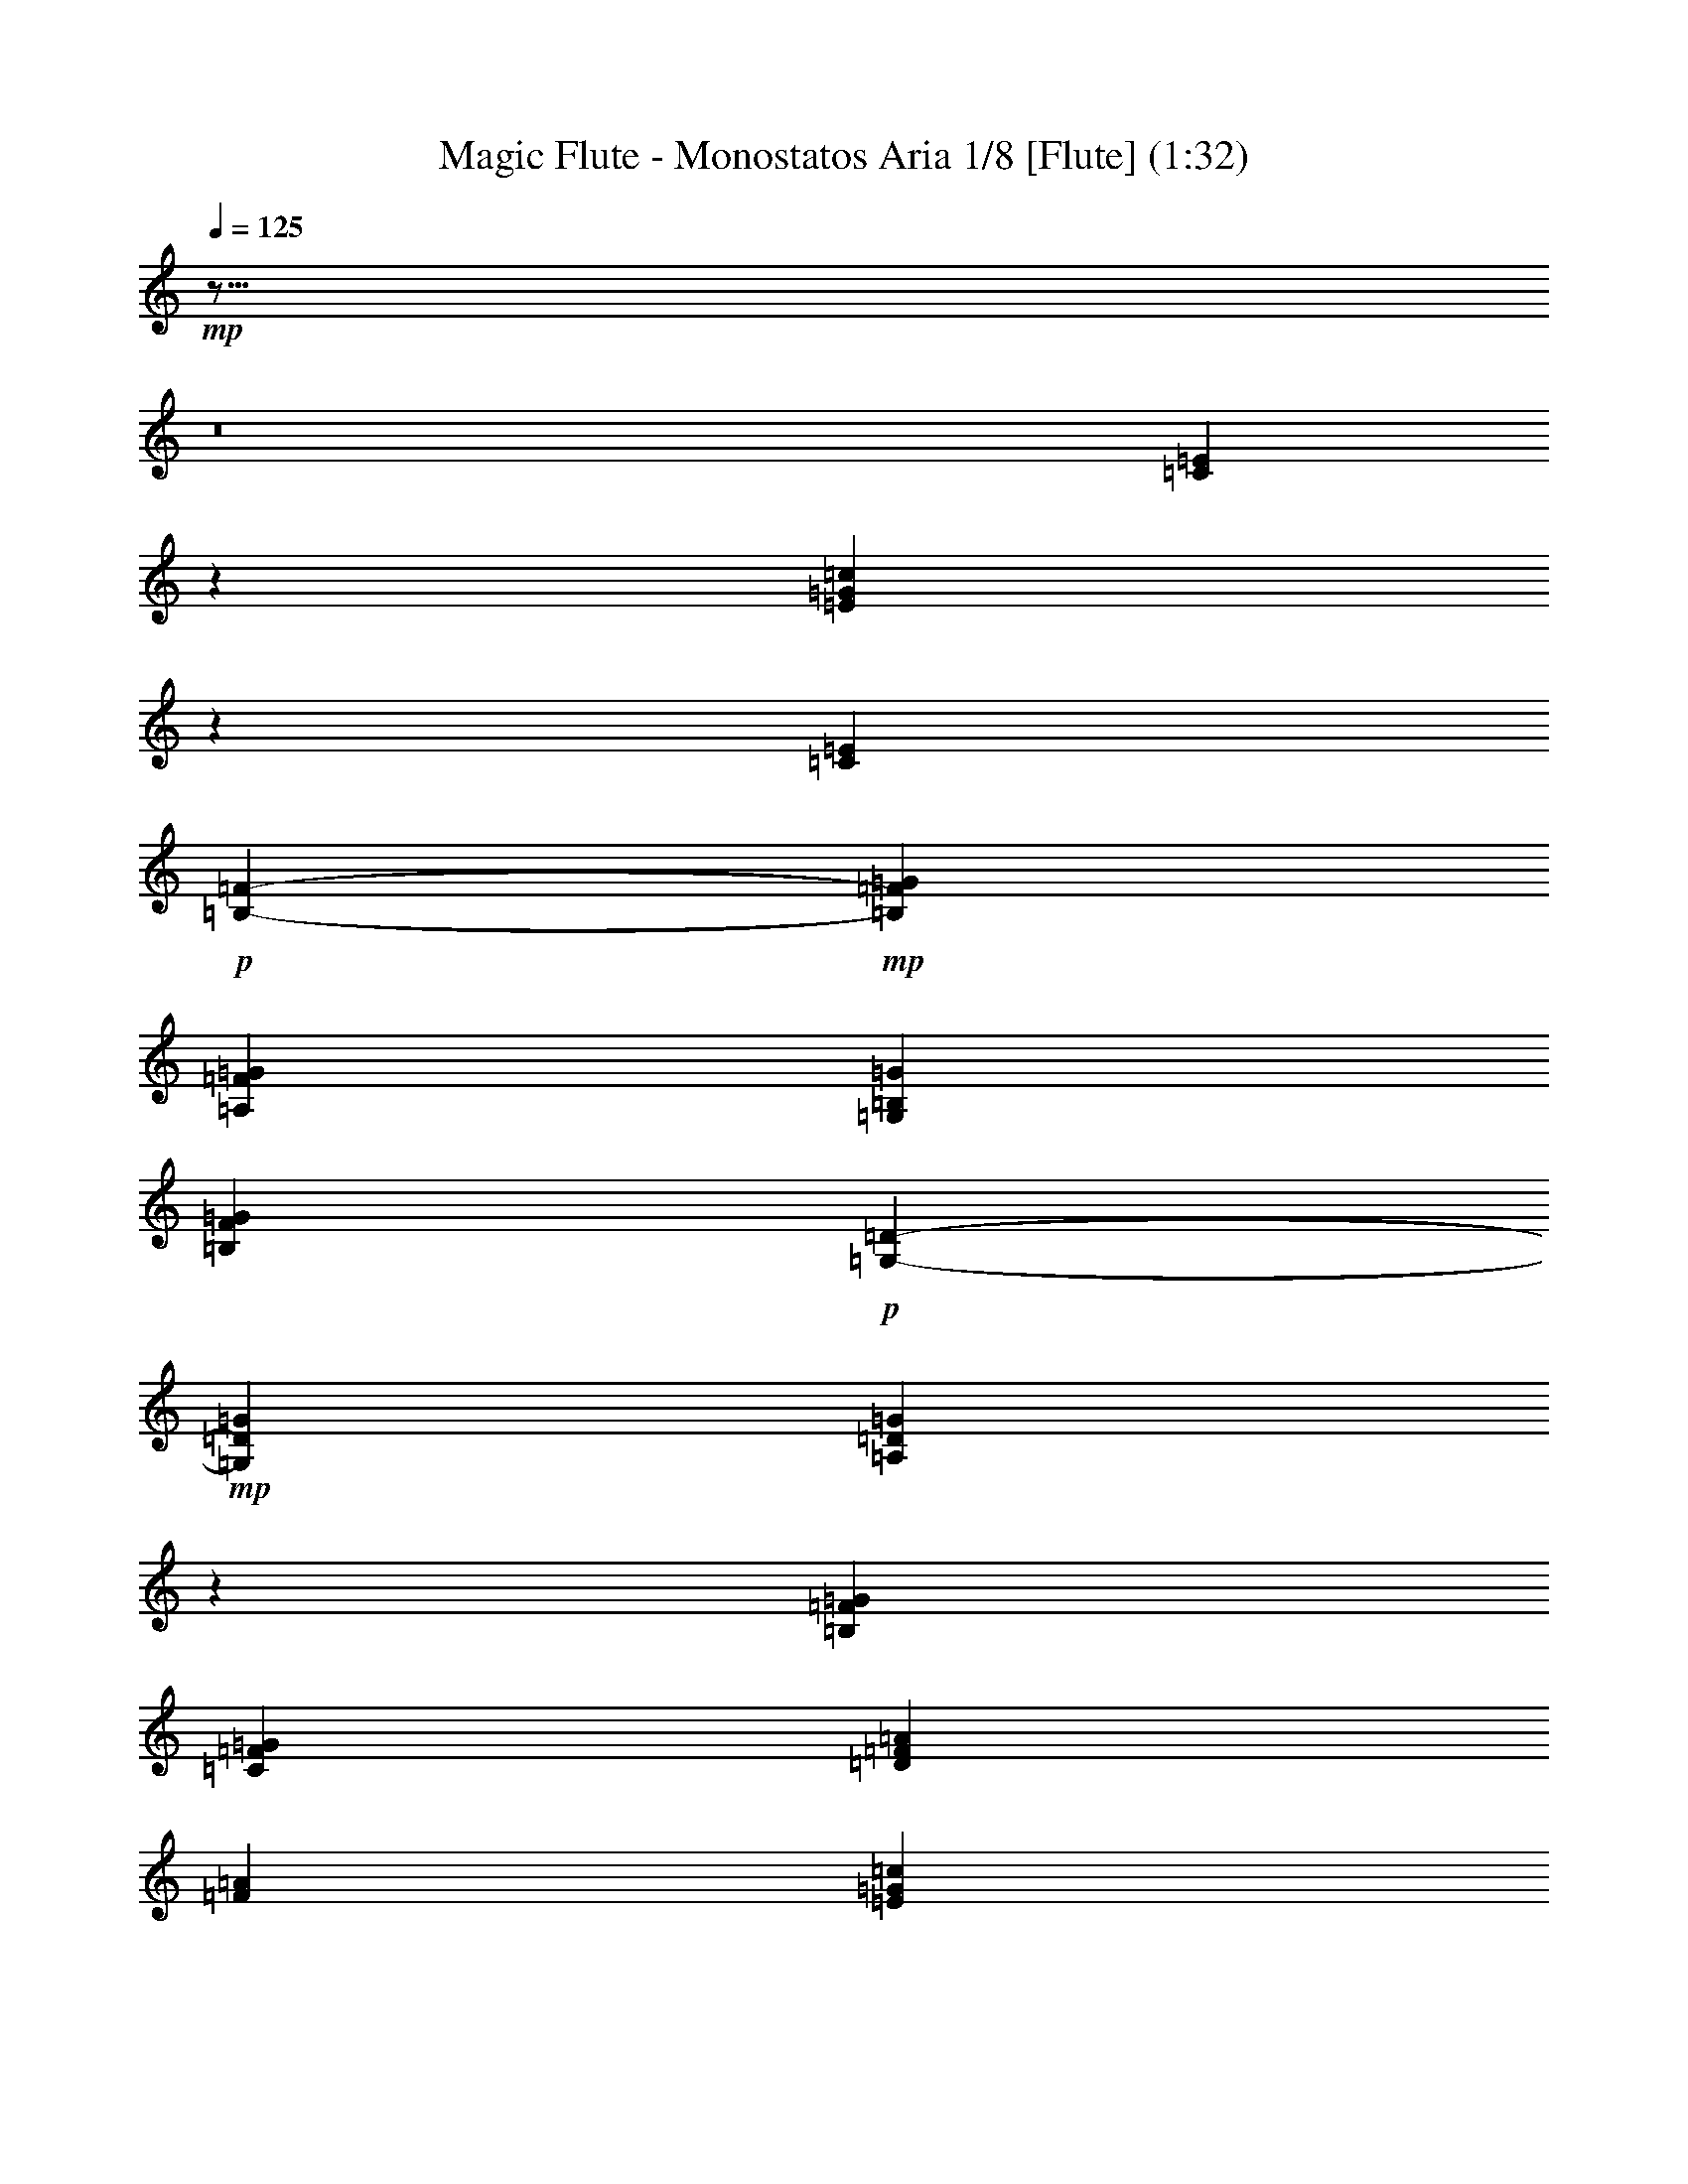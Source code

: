 % Produced with Bruzo's Transcoding Environment
% Transcribed by : Nelphindal

X:1
T: Magic Flute - Monostatos Aria 1/8 [Flute] (1:32)
L: 1/4
Q: 125
Z: Transcribed with BruTE
K: C
+mp+
z43/16
z8
[=E517/2116=C517/2116]
z535/1058
[=E1651/6348=G1651/6348=c1651/6348]
z14027/25392
[=C6211/25392=E6211/25392]
+p+
[=B,3199/12696-=F3199/12696-]
+mp+
[=G=F=B,]
[=G9349/25392=A,9349/25392=F9349/25392]
[=B,8353/25392=G,8353/25392=G8353/25392]
[=G8167/25392F8167/25392=B,8167/25392]
+p+
[=D117/529-=G,117/529-]
+mp+
[=G=G,=D]
[=G3523/12696=A,3523/12696=D3523/12696]
z
[=B,565/3174=G565/3174=F565/3174]
[=G7559/25392=F7559/25392=C7559/25392]
[=F1125/4232=D1125/4232=A1125/4232]
[=F7543/25392=A7543/25392]
[=E1125/4232=G1125/4232=c1125/4232]
[=c7543/25392=G7543/25392]
+p+
[=F3307/25392-]
+mp+
[=F=c]
[=E3241/12696=c3241/12696]
[=c6481/25392=D6481/25392]
[=c3241/12696=C3241/12696]
z
[=B,1367/8464=D1367/8464=G1367/8464]
[=A,6481/25392=D6481/25392=G6481/25392]
[=B,3241/12696=G,3241/12696=G3241/12696]
[=G6481/25392F6481/25392=B,6481/25392]
+p+
[=G,827/6348-=D827/6348-]
+mp+
[=G,=D=G]
[=G6481/25392=A,6481/25392=D6481/25392]
z
[=F1367/8464=G1367/8464=B,1367/8464]
[=G3241/12696=C3241/12696=F3241/12696]
[=A6481/25392=D6481/25392]
[=F3241/12696=A3241/12696=D3241/12696]
[=A6481/25392=c6481/25392]
[=A3241/12696=c3241/12696]
z
[=E1367/8464^G1367/8464=d1367/8464]
[=E6481/25392=B6481/25392=d6481/25392]
[=c3241/12696=A3241/12696]
[=A6481/25392=c6481/25392]
[=E3241/12696=d3241/12696^G3241/12696]
[=B6481/25392=E6481/25392=d6481/25392]
z
[=c1367/8464=e1367/8464]
[=c3241/12696=e3241/12696]
[=G6481/25392=f6481/25392=B6481/25392]
[=d3241/12696=f3241/12696=G3241/12696]
[=c6481/25392=e6481/25392]
[=e3241/12696=c3241/12696]
z
[=B1367/8464=f1367/8464=G1367/8464]
[=G6481/25392=d6481/25392=f6481/25392]
[=c3241/12696=e3241/12696]
[=e6481/25392=c6481/25392]
[=c3241/12696=e3241/12696]
[=e6481/25392=c6481/25392]
+p+
[=c-]
+mp+
[=c1367/8464=e1367/8464]
[=c3241/12696=e3241/12696]
+p+
[=B,6481/25392=D6481/25392]
[=F3241/12696=B,3241/12696]
[=E6481/25392=D6481/25392]
[=G3241/12696=D3241/12696]
+mp+
z
[=G4501/25392-=B,4501/25392^F4501/25392]
[=G=B,]
[=D=G-=A]
[=G=D]
+p+
[=F3241/12696=C3241/12696]
[=E6481/25392=C6481/25392]
z
[=D1367/8464=E1367/8464]
[=C3241/12696=E3241/12696]
[=B,2447/12696-=C2447/12696-]
+mp+
[=c-=C=B,]
[=C2581/12696=c2581/12696-]
[=E=c-=D]
[=C=c=E]
+p+
z
[=B,1367/8464=D1367/8464]
[=B,6481/25392=E6481/25392]
[=F3241/12696=D3241/12696]
[=D6481/25392=G6481/25392]
[=B,4895/25392-^F4895/25392-]
+mp+
[=G-^F=B,]
[=G91/529=B,91/529]
[=G-]
[=D3/16=A3/16=G3/16-]
[=D=G]
+p+
[=C6481/25392=F6481/25392]
[=E3241/12696=C3241/12696]
[=D6481/25392=E6481/25392]
[=E3241/12696=C3241/12696]
+mp+
z
[=C4501/25392=B,4501/25392=c4501/25392-]
[=c-=C]
[=E=c-=D]
[=E=c=C]
+p+
[=D3241/12696=B,3241/12696]
[=B,6481/25392=E6481/25392]
z
[=D1367/8464=F1367/8464]
[=G3241/12696=D3241/12696]
[^F2447/12696-=B,2447/12696-]
+mp+
[=B,^F=G-]
[=B,2581/12696=G2581/12696]
[=G-=D=A]
[=D=G]
+p+
z
[=F1367/8464=C1367/8464]
[=E6481/25392=C6481/25392]
[=D3241/12696=E3241/12696]
[=C6481/25392=E6481/25392]
[=C4895/25392-=B,4895/25392-]
+mp+
[=C=B,=c-]
[=C91/529=c91/529-]
[=c-]
[=D3/16=c3/16-=E3/16]
[=c=C=E]
+p+
[=B,3307/25392-=F3307/25392-]
+mp+
[=F=B,=c]
[=F3241/12696=c3241/12696=D3241/12696]
[=E6481/25392=c6481/25392=C6481/25392-]
+p+
[=C-]
+mp+
[=C1367/8464=c1367/8464=E1367/8464]
+p+
[=F827/6348-=B,827/6348-]
+mp+
[=F=B,=c]
[=D6481/25392=c6481/25392=F6481/25392]
[=C3241/12696-=E3241/12696=c3241/12696]
[=E6481/25392=c6481/25392=C6481/25392]
+p+
[=F827/6348-=B,827/6348-]
+mp+
[=F=c=B,]
z
[=D1367/8464=F1367/8464=c1367/8464]
[=E3307/25392-=c3307/25392-]
[=C-=c=E]
[=C3241/12696-=c3241/12696=E3241/12696]
[=C6481/25392-=c6481/25392=E6481/25392]
[=C3241/12696-=c3241/12696=E3241/12696]
[=E6481/25392=C6481/25392-=c6481/25392]
+p+
[=C-]
+mp+
[=C1367/8464=E1367/8464=c1367/8464]
+p+
[=D3241/12696]
[=F6481/25392]
[=E3241/12696]
[=D6481/25392]
[=C4895/25392-]
+mp+
[=B,-=G-=C]
[=B,1985/8464=G1985/8464-]
[=A,=B,-=G-]
[=G=G,=B,]
+p+
[=A,-]
[=A,3307/25392-=B,3307/25392]
+mp+
[=D995/4232-=A,995/4232]
[=A,-=D-]
[=C=D-=A,-]
[=D-=A,-]
[=B,3/16=A,3/16-=D3/16-]
[=A,-=D]
[=D-=A,-]
[=D-=C=A,-]
[=D-=A,-]
[=A,-=D-=E]
[=A,-=D]
[=D-^C=A,-]
[=A,5/16-=D5/16]
[=D-=E=A,-]
[=D=A,-]
[=A,-=D-^C]
[=A,-=D]
[=A,-=D-=E]
[=D5/16=A,5/16]
+p+
[=C3241/12696]
[=B,6481/25392]
[=A,3241/12696]
[=G,6481/25392]
[F4895/25392-]
+mp+
[=B,91/529-F91/529=G91/529-]
[=E,3/16=B,3/16-=G3/16-]
[=D,=B,-=G-]
[=G=G,=B,]
+p+
[=A,-]
[=A,3307/25392-=B,3307/25392]
+mp+
[=A,995/4232=D995/4232-]
[=A,-=D-]
[=A,-=C=D-]
[=A,-=D-]
[=D3/16-=B,3/16=A,3/16-]
[=D=A,-]
[=A,-=D-]
[=D-=A,-=C]
[=A,-=D-]
[=E=D-=A,-]
[=A,-=D]
[=D-=A,-^C]
[=A,5/16-=D5/16]
[=D-=E=A,-]
[=D=A,-]
[^C=D-=A,-]
[=D=A,-]
[=A,-=D-=E]
[=A,5/16=D5/16]
z10687/8464
[=G,22529/25392=G22529/25392]
z3493/6348
[^F3529/6348=D3529/6348]
z7225/12696
[=G12845/25392]
[=G2393/4232]
[=G14357/25392]
z
[=G233/529]
z6103/3174
[=B1033/1104=G1033/1104]
[=c1125/4232=d1125/4232^F1125/4232]
[=d4405/25392-=c4405/25392-]
[=E=c=d]
[^F2223/8464=D2223/8464=d2223/8464]
+p+
[^C-]
+mp+
[^F539/3174=d539/3174^C539/3174]
[=A835/3174=D835/3174=d835/3174]
[=E2483/8464=A2483/8464=d2483/8464]
[=d3319/12696^F3319/12696=c3319/12696]
[=G6625/25392=c6625/25392=d6625/25392]
z
[=A1405/8464=e1405/8464]
[=c823/3174=A823/3174=e823/3174]
[=G3283/12696=e3283/12696=E3283/12696-]
[=G409/1587=E409/1587=e409/1587]
z
[=A4151/25392^D4151/25392=B4151/25392]
[=A283/1104=B283/1104^F283/1104]
[=G6493/25392=e6493/25392=E6493/25392-]
[=e3241/12696=E3241/12696=G3241/12696]
[^D6481/25392=A6481/25392=B6481/25392]
z
[=B1367/8464^F1367/8464=A1367/8464]
[=g3241/12696=B3241/12696=G3241/12696-]
[=G6481/25392=g6481/25392=B6481/25392]
[=c3241/12696=d3241/12696^F3241/12696]
[=c6481/25392=d6481/25392=A6481/25392]
[=G3241/12696-=B3241/12696=g3241/12696]
+p+
[=G-]
+mp+
[=G1367/8464=g1367/8464=B1367/8464]
[^F6481/25392=d6481/25392=c6481/25392]
[=d3241/12696=c3241/12696=A3241/12696]
[=g2447/12696-=B2447/12696-]
[=B=g=G-]
[=B4895/25392=G4895/25392-=g4895/25392]
[=G6481/25392-=g6481/25392=B6481/25392]
+p+
[=G-]
+mp+
[=B1367/8464=G1367/8464-=g1367/8464]
[=B3241/12696=G3241/12696-=g3241/12696]
[=g6481/25392=G6481/25392]
+p+
[=d827/6348-]
+mp+
[=d^F]
[^F6481/25392=d6481/25392]
[^F3241/12696=d3241/12696]
+p+
[=d-]
+mp+
[^F1367/8464=d1367/8464]
+p+
[=A3307/25392-]
+mp+
[=G=d=A]
[=d3241/12696=A3241/12696-=G3241/12696]
[=G6481/25392=A6481/25392-=d6481/25392]
[=A3241/12696=G3241/12696=d3241/12696]
+p+
[=G3307/25392-=B3307/25392-]
+mp+
[=c=G=B]
z
[=G1367/8464=c1367/8464]
[=c3241/12696=A3241/12696]
[=A6481/25392=c6481/25392]
z3185/25392
[=G1099/8464=e1099/8464]
[=G6481/25392=e6481/25392]
[=e3241/12696=B3241/12696-=G3241/12696]
+p+
[=B-]
+mp+
[=e1367/8464=G1367/8464=B1367/8464]
+p+
[=d3307/25392-]
+mp+
[=d^F]
[=d3241/12696^F3241/12696]
[^F6481/25392=d6481/25392]
[^F3241/12696=d3241/12696]
z
[=G1367/8464=A1367/8464=d1367/8464]
[=A6481/25392-=d6481/25392=G6481/25392]
[=A3241/12696-=d3241/12696=G3241/12696]
[=d6481/25392=A6481/25392=G6481/25392]
+p+
[=B1147/8464-=G1147/8464-]
+mp+
[=G=B-=c]
[=c=B=G]
z
[=c1367/8464=A1367/8464]
[=c3241/12696=A3241/12696]
+p+
[=G1147/8464-=E1147/8464-]
+mp+
[=c=E=G-]
[=c=E=G]
[=E6481/25392=c6481/25392]
[=c3241/12696=E3241/12696]
z
[=B1367/8464=F1367/8464=c1367/8464]
[=d6481/25392=c6481/25392=F6481/25392]
[=c3241/12696=E3241/12696]
[=c6481/25392=E6481/25392]
+p+
[=B827/6348-=E827/6348-]
+mp+
[=E=c=B]
[=d6481/25392=c6481/25392=E6481/25392]
z
[=E1367/8464=c1367/8464]
[=c3241/12696=E3241/12696]
+p+
[=F3307/25392-=B3307/25392-]
+mp+
[=B=F=c]
[=d3241/12696=F3241/12696=c3241/12696]
[=E6481/25392=c6481/25392]
[=E3241/12696=c3241/12696]
+p+
[=c-]
+mp+
[=E1367/8464=c1367/8464]
[=E6481/25392=c6481/25392]
[=c3241/12696=E3241/12696]
[=c6481/25392=E6481/25392]
[=G3241/12696=D3241/12696]
[=F6481/25392=G6481/25392]
z
[=E1367/8464=c1367/8464]
[=G3241/12696=c3241/12696]
+p+
[=F3307/25392-]
+mp+
[=F=c]
[=c3241/12696=E3241/12696]
[=c6481/25392=D6481/25392]
[=E3241/12696=c3241/12696]
z
[=C1367/8464=c1367/8464]
[=c6481/25392=B6481/25392=D6481/25392]
[=C3241/12696=c3241/12696]
[=c6481/25392=A6481/25392=F6481/25392]
+p+
[=C827/6348-]
+mp+
[=C=c]
[=c3307/25392-=E3307/25392-]
[=E=G=c]
z
[=C1367/8464=c1367/8464]
[=A3241/12696=c3241/12696=F3241/12696]
+p+
[=C3307/25392-]
+mp+
[=c=C]
[=B3241/12696=E3241/12696=c3241/12696]
[=c6481/25392=C6481/25392]
[=c3241/12696=E3241/12696]
z
[=C1367/8464=c1367/8464]
[=E6481/25392=G6481/25392=c6481/25392]
[=c3241/12696=C3241/12696]
[=E6481/25392=c6481/25392]
+p+
[=F827/6348-=B827/6348-]
+mp+
[=c=F=B]
[=F6481/25392=c6481/25392=d6481/25392]
z
[=E1367/8464=c1367/8464]
[=E3241/12696=c3241/12696]
+p+
[=B3307/25392-=E3307/25392-]
+mp+
[=B=E=c]
[=d3241/12696=E3241/12696=c3241/12696]
[=E6481/25392=c6481/25392]
[=E3241/12696=c3241/12696]
z
[=B1367/8464=c1367/8464=F1367/8464]
[=c6481/25392=F6481/25392=d6481/25392]
[=c3241/12696=E3241/12696]
[=c6481/25392=E6481/25392]
[=c3241/12696=E3241/12696]
[=E6481/25392=c6481/25392]
+p+
[=c-]
+mp+
[=c1367/8464=E1367/8464]
[=E3241/12696=c3241/12696]
z7995/8464
[=C2365/12696=E2365/12696]
z9553/25392
[=c4805/25392=G4805/25392=E4805/25392]
z4739/12696
[=C305/1587=E305/1587]
+p+
[=B,4369/25392-=F4369/25392-]
+mp+
[=F=B,=G]
[=A,6737/25392=G6737/25392=F6737/25392]
[=G7511/25392=G,7511/25392=B,7511/25392]
[F97/368=G97/368=B,97/368]
+p+
[=G,1753/12696-=D1753/12696-]
+mp+
[=G=G,=D]
z
[=D1425/8464=A,1425/8464=G1425/8464]
[=G3319/12696=F3319/12696=B,3319/12696]
[=G2473/8464=F2473/8464=C2473/8464]
[=D6595/25392=A6595/25392=F6595/25392]
[=F823/3174=A823/3174]
[=G3283/12696=E3283/12696=c3283/12696]
z
[=G181/1104=c181/1104]
+p+
[=F73/552-]
+mp+
[=F=c]
[=E283/1104=c283/1104]
[=D6493/25392=c6493/25392]
[=c6481/25392=C6481/25392]
z
[=B,1367/8464=G1367/8464=D1367/8464]
[=D3241/12696=G3241/12696=A,3241/12696]
[=B,6481/25392=G,6481/25392=G6481/25392]
[=B,3241/12696F3241/12696=G3241/12696]
+p+
[=D3307/25392-=G,3307/25392-]
+mp+
[=G=G,=D]
[=G3241/12696=D3241/12696=A,3241/12696]
z
[=F1367/8464=B,1367/8464=G1367/8464]
[=F6481/25392=C6481/25392=G6481/25392]
[=A3241/12696=D3241/12696]
[=F6481/25392=D6481/25392=A6481/25392]
[=A3241/12696=c3241/12696]
+p+
[=A-]
+mp+
[=A1367/8464=c1367/8464]
[=d6481/25392=E6481/25392^G6481/25392]
[=B3241/12696=E3241/12696=d3241/12696]
[=A6481/25392=c6481/25392]
[=c3241/12696=A3241/12696]
[=d6481/25392=E6481/25392^G6481/25392]
z
[=d1367/8464=B1367/8464=E1367/8464]
[=c3241/12696=e3241/12696]
[=e6481/25392=c6481/25392]
[=B3241/12696=f3241/12696=G3241/12696]
[=d6481/25392=f6481/25392=G6481/25392]
[=c3241/12696=e3241/12696]
+p+
[=c-]
+mp+
[=e1367/8464=c1367/8464]
[=B6481/25392=G6481/25392=f6481/25392]
[=d3241/12696=G3241/12696=f3241/12696]
[=e6481/25392=c6481/25392]
[=e3241/12696=c3241/12696]
[=c6481/25392=e6481/25392]
+p+
[=c-]
+mp+
[=e1367/8464=c1367/8464]
[=c3241/12696=e3241/12696]
[=c6481/25392=e6481/25392]
+p+
[=D3241/12696=B,3241/12696]
[=B,6481/25392=F6481/25392]
[=D3241/12696=E3241/12696]
z
[=D1367/8464=G1367/8464]
[=B,3307/25392-^F3307/25392-]
+mp+
[^F3575/25392=B,3575/25392=G3575/25392-]
[=G=B,]
[=D=A=G-]
[=G=D]
+p+
[=C6481/25392=F6481/25392]
z
[=C1367/8464=E1367/8464]
[=E3241/12696=D3241/12696]
[=C6481/25392=E6481/25392]
[=B,4895/25392-=C4895/25392-]
+mp+
[=C=B,=c-]
[=c91/529-=C91/529]
[=E=c-=D]
[=c-]
[=c3/16=C3/16=E3/16]
+p+
[=B,6481/25392=D6481/25392]
[=E3241/12696=B,3241/12696]
[=F6481/25392=D6481/25392]
[=D3241/12696=G3241/12696]
[=B,2447/12696-^F2447/12696-]
+mp+
[=B,91/529=G91/529-^F91/529]
[=G3/16=B,3/16]
[=D=G-=A]
[=D=G]
+p+
[=C3241/12696=F3241/12696]
[=E6481/25392=C6481/25392]
[=E3241/12696=D3241/12696]
z
[=C1367/8464=E1367/8464]
[=B,3307/25392-=C3307/25392-]
+mp+
[=B,3575/25392=C3575/25392=c3575/25392-]
[=c-=C]
[=c-=D=E]
[=C=c=E]
+p+
[=D6481/25392=B,6481/25392]
z
[=E1367/8464=B,1367/8464]
[=D3241/12696=F3241/12696]
[=G6481/25392=D6481/25392]
[^F4895/25392-=B,4895/25392-]
+mp+
[^F=B,=G-]
[=G91/529=B,91/529]
[=D=G-=A]
[=G-]
[=G3/16=D3/16]
+p+
[=F6481/25392=C6481/25392]
[=C3241/12696=E3241/12696]
[=E6481/25392=D6481/25392]
[=E3241/12696=C3241/12696]
[=B,2447/12696-=C2447/12696-]
+mp+
[=B,91/529=c91/529-=C91/529]
[=C3/16=c3/16-]
[=c-=D=E]
[=C=E=c]
+p+
[=F827/6348-=B,827/6348-]
+mp+
[=B,=F=c]
[=F6481/25392=c6481/25392=D6481/25392]
[=C3241/12696-=E3241/12696=c3241/12696]
+p+
[=C-]
+mp+
[=c1367/8464=E1367/8464=C1367/8464]
+p+
[=F3307/25392-=B,3307/25392-]
+mp+
[=F=c=B,]
[=F3241/12696=c3241/12696=D3241/12696]
[=c6481/25392=E6481/25392=C6481/25392-]
[=C3241/12696=c3241/12696=E3241/12696]
+p+
[=B,3307/25392-=F3307/25392-]
+mp+
[=B,=c=F]
z
[=F1367/8464=D1367/8464=c1367/8464]
[=E827/6348-=c827/6348-]
[=c=E=C-]
[=c6481/25392=E6481/25392=C6481/25392-]
[=C3241/12696-=c3241/12696=E3241/12696]
[=c6481/25392=C6481/25392-=E6481/25392]
[=c3241/12696=E3241/12696=C3241/12696-]
+p+
[=C-]
+mp+
[=C1367/8464=c1367/8464=E1367/8464]
+p+
[=D6481/25392]
[=F3241/12696]
[=E6481/25392]
[=D3241/12696]
[=C2447/12696-]
+mp+
[=C=B,-=G-]
[=B,1985/8464=G1985/8464-]
[=A,=G-=B,-]
[=G,=G=B,]
+p+
[=A,-]
[=B,827/6348=A,827/6348-]
+mp+
[=A,995/4232=D995/4232-]
[=D-=A,-]
[=A,-=D-=C]
[=A,-=D-]
[=A,3/16-=D3/16-=B,3/16]
[=A,-=D]
[=A,-=D-]
[=C=D-=A,-]
[=D-=A,-]
[=D-=E=A,-]
[=D=A,-]
[^C=D-=A,-]
[=D5/16=A,5/16-]
[=D-=A,-=E]
[=D=A,-]
[=A,-=D-^C]
[=D=A,-]
[=E5/16=A,5/16-=D5/16-]
[=A,=D]
+p+
[=C6481/25392]
[=B,3241/12696]
[=A,6481/25392]
[=G,3241/12696]
+mp+
z
[=B,4501/25392-=G4501/25392-F4501/25392]
[=G-=E,=B,-]
[=B,-=G-=D,]
[=B,=G,=G]
+p+
[=A,-]
[=B,827/6348=A,827/6348-]
+mp+
[=D995/4232-=A,995/4232]
[=A,-=D-]
[=D3/16-=C3/16=A,3/16-]
[=D-=A,-]
[=A,-=B,=D-]
[=A,-=D]
[=A,-=D-]
[=A,-=D-=C]
[=A,-=D-]
[=A,-=E=D-]
[=A,-=D]
[=D-=A,-]
[^C3/16=D3/16-=A,3/16-]
[=A,-=D]
[=A,-=E=D-]
[=A,-=D]
[=D-^C=A,-]
[=A,-=D]
[=D5/16-=A,5/16-=E5/16]
[=D=A,]
z695/552
[=G23413/25392=G,23413/25392]
z818/1587
[^F14207/25392=D14207/25392]
z14359/25392
[=G12935/25392]
[=G2393/4232]
z
[=G233/529]
z
[=G11977/25392]
z3995/2116
[=G3975/4232=B3975/4232]
[=d7543/25392^F7543/25392=c7543/25392]
[=c6737/25392=E6737/25392=d6737/25392]
[^F7511/25392=D7511/25392=d7511/25392]
[^C97/368=d97/368^F97/368]
[=d835/3174=D835/3174=A835/3174]
[=d2233/12696-=A2233/12696-]
[=A=E=d]
[=d3223/12696=c3223/12696^F3223/12696]
[=c3313/12696=G3313/12696=d3313/12696]
z
[=e1405/8464=A1405/8464]
[=e823/3174=A823/3174=c823/3174]
[=e3283/12696=G3283/12696=E3283/12696-]
+p+
[=E-]
+mp+
[=e181/1104=G181/1104=E181/1104]
[^D71/276=B71/276=A71/276]
[=B283/1104=A283/1104^F283/1104]
[=e541/2116=E541/2116-=G541/2116]
[=E3241/12696=e3241/12696=G3241/12696]
z
[^D1367/8464=B1367/8464=A1367/8464]
[^F6481/25392=B6481/25392=A6481/25392]
[=B3241/12696=g3241/12696=G3241/12696-]
[=G6481/25392=g6481/25392=B6481/25392]
[=c3241/12696^F3241/12696=d3241/12696]
[=c6481/25392=A6481/25392=d6481/25392]
z
[=g1367/8464=G1367/8464-=B1367/8464]
[=B3241/12696=G3241/12696=g3241/12696]
[=c6481/25392^F6481/25392=d6481/25392]
[=A3241/12696=c3241/12696=d3241/12696]
[=B2447/12696-=g2447/12696-]
[=B=G-=g]
[=G4895/25392-=B4895/25392=g4895/25392]
+p+
[=G4501/25392-=B4501/25392-]
+mp+
[=g=G-=B]
[=B2027/8464=g2027/8464=G2027/8464-]
[=B3241/12696=G3241/12696-=g3241/12696]
[=g6481/25392=G6481/25392]
+p+
[=d827/6348-]
+mp+
[=d^F]
[=d6481/25392^F6481/25392]
+p+
[=d-]
+mp+
[^F1367/8464=d1367/8464]
[^F3241/12696=d3241/12696]
+p+
[=A3307/25392-]
+mp+
[=A=d=G]
[=d3241/12696=A3241/12696-=G3241/12696]
[=G6481/25392=d6481/25392=A6481/25392-]
[=A3241/12696=d3241/12696=G3241/12696]
z
[=B1367/8464=G1367/8464=c1367/8464]
[=G6481/25392=c6481/25392]
[=c3241/12696=A3241/12696]
[=c6481/25392=A6481/25392]
[=e3241/12696=G3241/12696]
[=e6481/25392=G6481/25392]
z
[=B1367/8464-=e1367/8464=G1367/8464]
[=G3241/12696=e3241/12696=B3241/12696]
+p+
[=d3307/25392-]
+mp+
[=d^F]
[=d3241/12696^F3241/12696]
[^F6481/25392=d6481/25392]
[=d3241/12696^F3241/12696]
z
[=d1367/8464=G1367/8464=A1367/8464]
[=G6481/25392=d6481/25392=A6481/25392-]
[=A3241/12696-=d3241/12696=G3241/12696]
[=d6481/25392=G6481/25392=A6481/25392]
+p+
[=G1147/8464-=B1147/8464-]
+mp+
[=c=B-=G]
[=G=B=c]
z
[=A1367/8464=c1367/8464]
[=A3241/12696=c3241/12696]
+p+
[=G1147/8464-=E1147/8464-]
+mp+
[=G-=E=c]
[=G=c=E]
[=E6481/25392=c6481/25392]
[=c3241/12696=E3241/12696]
z
[=c1367/8464=B1367/8464=F1367/8464]
[=c6481/25392=F6481/25392=d6481/25392]
[=E3241/12696=c3241/12696]
[=c6481/25392=E6481/25392]
+p+
[=E827/6348-=B827/6348-]
+mp+
[=E=B=c]
[=d6481/25392=E6481/25392=c6481/25392]
z
[=c1367/8464=E1367/8464]
[=c3241/12696=E3241/12696]
+p+
[=F3307/25392-=B3307/25392-]
+mp+
[=F=B=c]
[=F3241/12696=c3241/12696=d3241/12696]
[=c6481/25392=E6481/25392]
[=E3241/12696=c3241/12696]
+p+
[=c-]
+mp+
[=c1367/8464=E1367/8464]
[=c6481/25392=E6481/25392]
[=E3241/12696=c3241/12696]
[=E6481/25392=c6481/25392]
[=D3241/12696=G3241/12696]
[=F6481/25392=G6481/25392]
z
[=c1367/8464=E1367/8464]
[=G3241/12696=c3241/12696]
+p+
[=F3307/25392-]
+mp+
[=c=F]
[=c3241/12696=E3241/12696]
[=D6481/25392=c6481/25392]
+p+
[=c-]
+mp+
[=E1367/8464=c1367/8464]
+p+
[=C827/6348-]
+mp+
[=c=C]
[=D6481/25392=c6481/25392=B6481/25392]
[=c3241/12696=C3241/12696]
[=F6481/25392=c6481/25392=A6481/25392]
+p+
[=C827/6348-]
+mp+
[=C=c]
[=c187/1058-=E187/1058-]
[=G=c=E]
[=C3047/12696=c3047/12696]
[=A3241/12696=F3241/12696=c3241/12696]
+p+
[=C3307/25392-]
+mp+
[=C=c]
[=B3241/12696=c3241/12696=E3241/12696]
[=C6481/25392=c6481/25392]
z
[=E1367/8464=c1367/8464]
+p+
[=C827/6348-]
+mp+
[=c=C]
[=c6481/25392=G6481/25392=E6481/25392]
[=C3241/12696=c3241/12696]
[=E6481/25392=c6481/25392]
+p+
[=F827/6348-=B827/6348-]
+mp+
[=F=c=B]
z
[=d1367/8464=F1367/8464=c1367/8464]
[=E6481/25392=c6481/25392]
[=E3241/12696=c3241/12696]
+p+
[=B3307/25392-=E3307/25392-]
+mp+
[=B=E=c]
[=E3241/12696=d3241/12696=c3241/12696]
[=c6481/25392=E6481/25392]
+p+
[=c-]
+mp+
[=c1367/8464=E1367/8464]
+p+
[=B827/6348-=F827/6348-]
+mp+
[=c=F=B]
[=F6481/25392=c6481/25392=d6481/25392]
[=E3241/12696=c3241/12696]
[=c6481/25392=E6481/25392]
[=E3241/12696=c3241/12696]
+p+
[=c-]
+mp+
[=c1367/8464=E1367/8464]
[=c6481/25392=E6481/25392]
[=c3241/12696=E3241/12696]
z2131/4232
[=E629/1104-=c629/1104]
[=c=C=E]
+p+
[=F827/6348-=D827/6348-]
+mp+
[=F=D=G]
z
[=G1367/8464=F1367/8464=E1367/8464]
[=D6481/25392=G6481/25392=F6481/25392]
[=D3241/12696=G3241/12696]
+p+
[^F3307/25392-]
+mp+
[=G^F=D]
[=G3241/12696=D3241/12696]
[=G6481/25392=A6481/25392=D6481/25392]
z
[=G1367/8464=D1367/8464]
+p+
[=F827/6348-]
+mp+
[=E=F=c]
[=c6481/25392=E6481/25392]
[=c3241/12696=D3241/12696=E3241/12696]
[=c6481/25392=C6481/25392=E6481/25392]
+p+
[=B,827/6348-]
+mp+
[=B,=E=c]
z
[=E1367/8464=c1367/8464=C1367/8464]
[=c6481/25392=E6481/25392=D6481/25392]
[=C3241/12696=E3241/12696=c3241/12696]
+p+
[=D3307/25392-=F3307/25392-]
+mp+
[=D=F=G]
[=F3241/12696=E3241/12696=G3241/12696]
[=G6481/25392=F6481/25392=D6481/25392]
z
[=D1367/8464=G1367/8464]
+p+
[^F827/6348-]
+mp+
[=D^F=G]
[=G6481/25392=D6481/25392]
[=G3241/12696=D3241/12696=A3241/12696]
[=D6481/25392=G6481/25392]
+p+
[=F827/6348-]
+mp+
[=c=E=F]
z
[=c1367/8464=E1367/8464]
[=E6481/25392=c6481/25392=D6481/25392]
[=E3241/12696=C3241/12696=c3241/12696]
z1073/8464
[=c1631/12696=E1631/12696]
[=c3241/12696=E3241/12696]
[=C6481/25392-=E6481/25392=c6481/25392]
+p+
[=C-]
+mp+
[=E1367/8464=C1367/8464=c1367/8464]
+p+
[=C827/6348-]
+mp+
[=c=C]
[=B,6481/25392=c6481/25392=D6481/25392]
[=C3241/12696=c3241/12696]
[=c3307/25392-=F3307/25392-]
[=c=F=A,]
+p+
[=C827/6348-]
+mp+
[=C=c]
[=c733/4232-=E733/4232-]
[=G,=c=E]
[=C773/3174=c773/3174]
[=A,3241/12696=c3241/12696=F3241/12696]
+p+
[=C3307/25392-]
+mp+
[=c=C]
[=E827/6348-=c827/6348-]
[=B,=E=c]
[=C6481/25392=c6481/25392]
[=E4391/25392-=c4391/25392-]
[=E129/529=c129/529=C129/529-]
[=c=C]
[=c6481/25392=E6481/25392=G,6481/25392]
[=C3241/12696=c3241/12696]
[=c3307/25392-=E3307/25392-]
[=E=C=c]
+p+
[=F827/6348-=B,827/6348-]
+mp+
[=B,=c=F]
z
[=D1367/8464=F1367/8464=c1367/8464]
[=E6481/25392=c6481/25392=C6481/25392-]
[=E3241/12696=C3241/12696=c3241/12696]
+p+
[=F3307/25392-=B,3307/25392-]
+mp+
[=B,=F=c]
[=F3241/12696=c3241/12696=D3241/12696]
[=c6481/25392=C6481/25392-=E6481/25392]
+p+
[=C-]
+mp+
[=C1367/8464=E1367/8464=c1367/8464]
+p+
[=B,827/6348-=F827/6348-]
+mp+
[=F=c=B,]
[=F6481/25392=D6481/25392=c6481/25392]
[=c4895/25392-=E4895/25392-]
[=E=C-=c]
[=C2447/12696-=E2447/12696=c2447/12696]
+p+
[=C-]
+mp+
[=E827/6348=c827/6348=C827/6348-]
+p+
[=C-]
+mp+
[=c1367/8464=E1367/8464=C1367/8464-]
[=E6481/25392=c6481/25392=C6481/25392-]
+p+
[=E3241/12696=c3241/12696=C3241/12696]
+ppp+
+mf+

X:2
T: Magic Flute - Monostatos Aria 2/8 [Clarinet 1] Jul 20
L: 1/4
Q: 125
Z: Transcribed with BruTE
K: C
+fff+
z45/8
z8
z8
z8
z8
z8
z8
z8
z8
z8
z8
z8
z8
z8
z8
z8
z8
z8
z8
z8
z8
z8
z8
z43/16
z8
[=E,517/2116=C517/2116]
+mp+
z535/1058
[=G,1651/6348=E1651/6348]
+ppp+
z14027/25392
[=E,6211/25392=C6211/25392]
[=B,2393/6348]
[=F,9349/25392-=A,9349/25392=B,9349/25392-]
[=F,8353/25392-=B,8353/25392-=G,8353/25392]
+mp+
[=B,8167/25392-F8167/25392=F,8167/25392-]
+mf+
[=F,-=B,-]
+ff+
[=B,117/529-=F,117/529-=G,117/529]
+fff+
[=B,3523/12696-=A,3523/12696=F,3523/12696-]
[=F,3847/12696-=B,3847/12696]
+ff+
[=F,7559/25392=C7559/25392=B,7559/25392]
+f+
[=A,1125/4232-=A1125/4232-=D1125/4232]
+p+
[=A7543/25392=A,7543/25392=F7543/25392]
+ppp+
[=E1125/4232]
[=G7543/25392]
[=F3307/25392-]
[=F=E,-=C-]
[=E3241/12696=C3241/12696-=E,3241/12696-]
[=E,6481/25392-=D6481/25392=C6481/25392-]
[=C3241/12696=E,3241/12696]
+pp+
[=F,2425/8464-=B,2425/8464]
+mp+
[=F,6481/25392-=A,6481/25392=B,6481/25392-]
+f+
[=G,3241/12696=B,3241/12696-=F,3241/12696-]
+fff+
[=F,6481/25392-F6481/25392=B,6481/25392-]
[=G,3241/12696=F,3241/12696-=B,3241/12696-]
[=B,6481/25392-=F,6481/25392-=A,6481/25392]
+ff+
[=B,2425/8464=F,2425/8464-]
+mf+
[=B,3241/12696=F,3241/12696=C3241/12696]
+p+
[=F6481/25392-=D6481/25392=A,6481/25392-]
+ppp+
[=A,3241/12696=F3241/12696]
[=A,419/2116-]
[=A,5/16=E5/16-]
[=E-]
[=E1367/8464-G1367/8464]
[=E6481/25392=B,6481/25392G6481/25392]
+pp+
[=A,4321/8464=E4321/8464-]
+mp+
[G3241/12696=E3241/12696-]
+f+
[=E6481/25392G6481/25392=B,6481/25392]
+ff+
[=C741/4232-]
+fff+
[=G9311/25392-=C9311/25392]
[=B,6481/25392=G6481/25392-]
+ff+
[=G3241/12696=B,3241/12696=D3241/12696]
+p+
[=C4321/8464=G4321/8464-]
+pp+
[=G-]
+ppp+
[=G1367/8464-=B,1367/8464]
[=B,6481/25392=D6481/25392=G6481/25392]
z1655/8464
[=C20435/25392-=G20435/25392=G,20435/25392]
[=C-]
+mp+
[=C7/16=E7/16]
+f+
[=F6481/25392-=B,6481/25392-=D6481/25392]
+fff+
[=B,3241/12696=F3241/12696]
[=E6481/25392=B,6481/25392-=F6481/25392-]
[=F3241/12696=B,3241/12696=G3241/12696]
+ff+
z
[=F1367/8464-^F1367/8464=B,1367/8464-]
+mf+
[=G6481/25392=B,6481/25392=F6481/25392]
+ppp+
[=G4321/8464]
[=C3241/12696-=E3241/12696-=F3241/12696]
[=C6481/25392=E6481/25392]
z
[=E1367/8464-=C1367/8464-=D1367/8464]
[=C3241/12696=E3241/12696]
[=E6481/25392-=B,6481/25392=C6481/25392-]
+pp+
[=C3241/12696=E3241/12696]
+mp+
[=D6481/25392]
+f+
[=C3241/12696]
+fff+
z
[=F1367/8464-=D1367/8464=B,1367/8464-]
[=E6481/25392=F6481/25392=B,6481/25392]
[=F3241/12696=B,3241/12696-]
+ff+
[=G6481/25392=B,6481/25392=F6481/25392]
+mf+
[^F3241/12696=F3241/12696-=B,3241/12696-]
+p+
[=F6481/25392=B,6481/25392=G6481/25392]
+ppp+
z
[=G10583/25392]
[=C6481/25392-=F6481/25392=E6481/25392-]
[=E3241/12696=C3241/12696]
[=C6481/25392-=E6481/25392-=D6481/25392]
[=E3241/12696=C3241/12696]
+pp+
z
[=C1367/8464-=E1367/8464-=B,1367/8464]
+mp+
[=C6481/25392=E6481/25392]
+f+
[=D3241/12696]
+fff+
[=C6481/25392]
[=F3241/12696-=D3241/12696=B,3241/12696-]
[=B,6481/25392=F6481/25392=E6481/25392]
+ff+
z
[=B,1367/8464-=F1367/8464]
+mf+
[=B,3241/12696=F3241/12696=G3241/12696]
+p+
[=B,6481/25392-^F6481/25392=F6481/25392-]
+ppp+
[=B,3241/12696=F3241/12696=G3241/12696]
[=G4321/8464]
z
[=C1367/8464-=F1367/8464=E1367/8464-]
[=C6481/25392=E6481/25392]
[=D3241/12696=E3241/12696-=C3241/12696-]
+pp+
[=C6481/25392=E6481/25392]
+mp+
[=B,3241/12696=C3241/12696-=E3241/12696-]
+f+
[=C6481/25392=E6481/25392]
+fff+
z
[=D1367/8464]
[=C3241/12696]
[=B,6481/25392]
+ff+
[=D3241/12696]
+pp+
[=C3439/6348]
+ppp+
[=B,3241/12696]
[=D6481/25392]
[=C4321/8464]
[=B,3241/12696]
z
[=D1367/8464]
+fff+
z1781/12696
[=C1505/1058]
+ff+
[=D3241/12696]
+mf+
[=F6481/25392]
+p+
[=E3241/12696]
+ppp+
[=D6481/25392]
[=C4895/25392-]
[=G-=B,-=C]
[=B,237/1058=G237/1058-]
[=G6481/25392-=A,6481/25392=B,6481/25392-]
[=G,3241/12696=B,3241/12696=G3241/12696]
[^F3845/12696-=C3845/12696-]
+pp+
[^F5273/25392-=C5273/25392-=A,5273/25392]
+mf+
[^F4505/12696-=C4505/12696-]
+ff+
[=B,791/4232=C791/4232-^F791/4232-]
+fff+
[=C4321/8464^F4321/8464-]
[=C2561/8464-^F2561/8464-]
+ff+
[=C110/529-=D110/529^F110/529-]
+mf+
[^C3241/12696^F3241/12696-=C3241/12696-]
[^F-=C-]
+pp+
[=C1367/8464-^F1367/8464-=D1367/8464]
+ppp+
[^F6481/25392-=E6481/25392=C6481/25392-]
[^F11067/8464=C11067/8464=D11067/8464]
+pp+
[=C3241/12696]
+mp+
[=B,6481/25392]
+f+
[=A,3241/12696]
+fff+
[=G,6481/25392]
[F4895/25392-]
[F3/16=B,3/16-=G3/16-]
[=E,1367/8464=B,1367/8464-=G1367/8464-]
+ff+
[=B,6481/25392-=G6481/25392-=D,6481/25392]
+mf+
[=B,3241/12696=G,3241/12696=G3241/12696]
+pp+
[=C3845/12696-^F3845/12696-]
+ppp+
[=C5273/25392-^F5273/25392-=A,5273/25392]
[=C4505/12696-^F4505/12696-]
[^F791/4232-=C791/4232-=B,791/4232]
[^F4321/8464-=C4321/8464]
[=C2561/8464-^F2561/8464-]
+pp+
[^F110/529-=D110/529=C110/529-]
+mp+
[=C3241/12696-^F3241/12696-^C3241/12696]
+mf+
[=C-^F-]
+ff+
[^F1367/8464-=C1367/8464-=D1367/8464]
+fff+
[=E6481/25392^F6481/25392-=C6481/25392-]
+pp+
[=D11067/8464=C11067/8464^F11067/8464]
+ppp+
z33645/4232
[=B,1033/1104=G,1033/1104]
[F1125/4232=A,1125/4232-=C1125/4232-]
[=C-=A,-]
[=C363/2116-=E,363/2116=A,363/2116-]
+p+
[=C3359/12696-=A,3359/12696-=D,3359/12696]
[=C-=A,-]
+mf+
[=C539/3174-=A,539/3174-^C539/3174]
+ff+
[=D,835/3174=A,835/3174-=C835/3174-]
+fff+
[=E,2483/8464=A,2483/8464-=C2483/8464-]
[F3319/12696=A,3319/12696-=C3319/12696-]
+ff+
[=A,6625/25392=G,6625/25392=C6625/25392]
+mf+
z
[=A,1405/8464]
[=C823/3174=A,823/3174]
+ppp+
[=E9/23-]
[=G,=E]
z
[^D5899/25392-]
[=A,3/16^D3/16]
[=E1369/4232-]
[=G,3/16=E3/16]
+pp+
[^D8995/25392-]
+mp+
[^D3/16=A,3/16]
+ff+
[=G1367/4232-]
+fff+
[=G,3/16=B,3/16=G3/16]
[^F3263/8464-]
[=F,=A,^F]
+ff+
[=G2249/6348-]
+mf+
[=B,3/16=G3/16=G,3/16]
+ppp+
[F4321/8464=A,4321/8464^F4321/8464]
+pp+
z799/4232
[=G,4361/3174=G4361/3174=B,4361/3174]
+fff+
z11509/3174
z8
[=C5563/6348]
[=B,3241/12696=D,3241/12696=D3241/12696]
[=F6481/25392=F,6481/25392=D6481/25392]
+ff+
z
[=E,1367/8464=C1367/8464=E1367/8464]
+mf+
[=G3241/12696=E3241/12696=G,3241/12696]
+p+
[=D6481/25392=F6481/25392=F,6481/25392]
+ppp+
[=E3241/12696=E,3241/12696=C3241/12696]
[=B,6481/25392=D,6481/25392=D6481/25392]
[=C3241/12696]
+ff+
z5503/4232
z8
[=C2365/12696=E,2365/12696]
+fff+
z9553/25392
[=G,4805/25392=E4805/25392]
+f+
z4739/12696
[=E,305/1587=C305/1587]
+p+
[=B,7543/25392]
+ppp+
[=F,6737/25392-=B,6737/25392-=A,6737/25392]
[=G,7511/25392=B,7511/25392-=F,7511/25392-]
[=F,97/368-F97/368=B,97/368-]
[=F,835/3174-=G,835/3174=B,835/3174-]
[=B,-=F,-]
[=F,1425/8464-=A,1425/8464=B,1425/8464-]
[=F,3319/12696-=B,3319/12696]
+pp+
[=F,2473/8464=B,2473/8464=C2473/8464]
+mf+
[=A6595/25392-=A,6595/25392-=D6595/25392]
+ff+
[=A823/3174=A,823/3174=F823/3174]
+fff+
[=E3283/12696]
z
[=G181/1104]
[=F215/1104-]
[=F=C-=E,-]
+ff+
[=E107/552=C107/552-=E,107/552-]
+mf+
[=E,6493/25392-=D6493/25392=C6493/25392-]
+pp+
[=E,6481/25392=C6481/25392]
+ppp+
[=F,2425/8464-=B,2425/8464]
[=B,3241/12696-=A,3241/12696=F,3241/12696-]
[=G,6481/25392=B,6481/25392-=F,6481/25392-]
[F3241/12696=F,3241/12696-=B,3241/12696-]
[=B,6481/25392-=F,6481/25392-=G,6481/25392]
[=B,3241/12696-=F,3241/12696-=A,3241/12696]
+p+
[=F,2425/8464-=B,2425/8464]
+mf+
[=C6481/25392=B,6481/25392=F,6481/25392]
+ff+
[=D3241/12696=F3241/12696-=A,3241/12696-]
+fff+
[=A,6481/25392=F6481/25392]
[=A,4235/25392-]
[=A,3/8=E3/8-]
+f+
[G6481/25392=E6481/25392-]
+mp+
[=B,3241/12696=E3241/12696G3241/12696]
+ppp+
[=E4321/8464-=A,4321/8464]
[=E6481/25392-G6481/25392]
[=E-G-]
[=E1367/8464G1367/8464=B,1367/8464]
[=C1147/8464-]
[=C3/8=G3/8-]
[=B,3241/12696=G3241/12696-]
+pp+
[=B,6481/25392=G6481/25392=D6481/25392]
+ff+
[=C13757/25392=G13757/25392-]
+fff+
[=B,6481/25392=G6481/25392-]
[=B,3241/12696=D3241/12696=G3241/12696]
+pp+
z2437/12696
[=G1382/1587=C1382/1587-=G,1382/1587]
+ppp+
[=E=C]
[=F3241/12696-=B,3241/12696-=D3241/12696]
[=F6481/25392=B,6481/25392]
[=E3241/12696=B,3241/12696-=F3241/12696-]
[=F-=B,-]
[=B,1367/8464=G1367/8464=F1367/8464]
+p+
[^F6481/25392=B,6481/25392-=F6481/25392-]
+mf+
[=F3241/12696=G3241/12696=B,3241/12696]
+fff+
[=G4321/8464]
[=C6481/25392-=E6481/25392-=F6481/25392]
[=E2425/8464=C2425/8464]
+f+
[=E3241/12696-=C3241/12696-=D3241/12696]
+mp+
[=E6481/25392=C6481/25392]
+pp+
[=B,3241/12696=C3241/12696-=E3241/12696-]
+ppp+
[=C6481/25392=E6481/25392]
[=D3241/12696]
z
[=C1367/8464]
[=B,6481/25392-=F6481/25392-=D6481/25392]
[=B,3241/12696=F3241/12696=E3241/12696]
[=F6481/25392=B,6481/25392-]
+pp+
[=F3241/12696=B,3241/12696=G3241/12696]
+mf+
[^F6481/25392=F6481/25392-=B,6481/25392-]
[=F-=B,-]
+ff+
[=G1367/8464=F1367/8464=B,1367/8464]
+fff+
[=G4321/8464]
[=C3241/12696-=F3241/12696=E3241/12696-]
+ff+
[=C6481/25392=E6481/25392]
+mf+
[=E3241/12696-=D3241/12696=C3241/12696-]
+pp+
[=C2425/8464=E2425/8464]
+ppp+
[=C6481/25392-=E6481/25392-=B,6481/25392]
[=C3241/12696=E3241/12696]
[=D6481/25392]
[=C3241/12696]
[=D6481/25392=F6481/25392-=B,6481/25392-]
[=F-=B,-]
[=F1367/8464=E1367/8464=B,1367/8464]
+p+
[=B,3241/12696-=F3241/12696]
+mf+
[=F6481/25392=G6481/25392=B,6481/25392]
+ff+
[^F3241/12696=B,3241/12696-=F3241/12696-]
+fff+
[=G6481/25392=F6481/25392=B,6481/25392]
[=G13757/25392]
+f+
[=C6481/25392-=E6481/25392-=F6481/25392]
+mp+
[=C3241/12696=E3241/12696]
+pp+
[=C6481/25392-=D6481/25392=E6481/25392-]
+ppp+
[=C3241/12696=E3241/12696]
[=B,6481/25392=E6481/25392-=C6481/25392-]
[=E2425/8464=C2425/8464]
[=D3241/12696]
[=C6481/25392]
[=B,3241/12696]
+pp+
[=D6481/25392]
+ff+
[=C13757/25392]
+fff+
[=B,6481/25392]
[=D3241/12696]
+ff+
[=C4321/8464]
+mf+
[=B,6481/25392]
+pp+
z
[=D1367/8464]
+ppp+
z217/1587
[=C36211/25392]
+p+
[=D6481/25392]
+mf+
[=F3241/12696]
+ff+
[=E6481/25392]
+fff+
[=D3241/12696]
[=C2447/12696-]
[=C=B,-=G-]
[=G237/1058-=B,237/1058]
+f+
[=B,3241/12696-=G3241/12696-=A,3241/12696]
+mp+
[=G,6481/25392=G6481/25392=B,6481/25392]
+ppp+
[^F4639/12696-=C4639/12696-]
[^F3685/25392-=A,3685/25392=C3685/25392-]
[=C9011/25392-^F9011/25392-]
[^F791/4232-=C791/4232-=B,791/4232]
[=C4321/8464^F4321/8464-]
[^F1545/4232-=C1545/4232-]
+pp+
[=C1231/8464-^F1231/8464-=D1231/8464]
+mf+
[=C6481/25392-^F6481/25392-^C6481/25392]
[=C-^F-]
+ff+
[=D1367/8464^F1367/8464-=C1367/8464-]
+fff+
[^F3241/12696-=E3241/12696=C3241/12696-]
+pp+
[=D11067/8464=C11067/8464^F11067/8464]
+ppp+
[=C6481/25392]
[=B,3241/12696]
[=A,6481/25392]
[=G,3241/12696]
z
[=G1367/8464-=B,1367/8464-F1367/8464]
[=E,6481/25392=G6481/25392-=B,6481/25392-]
+p+
[=B,3241/12696-=D,3241/12696=G3241/12696-]
+mf+
[=G6481/25392=G,6481/25392=B,6481/25392]
+ff+
[^F4639/12696-=C4639/12696-]
+fff+
[=A,3685/25392=C3685/25392-^F3685/25392-]
[^F9011/25392-=C9011/25392-]
[=B,791/4232^F791/4232-=C791/4232-]
+mp+
[^F4321/8464-=C4321/8464]
+ppp+
[^F1545/4232-=C1545/4232-]
[=C1231/8464-^F1231/8464-=D1231/8464]
[^F-=C-]
[=C1367/8464-^F1367/8464-^C1367/8464]
[=D6481/25392=C6481/25392-^F6481/25392-]
[=C3241/12696-=E3241/12696^F3241/12696-]
+ff+
[^F11067/8464=C11067/8464=D11067/8464]
+f+
z8773/1104
[=G,3975/4232=B,3975/4232]
+mp+
[F7543/25392=C7543/25392-=A,7543/25392-]
+ppp+
[=A,6737/25392-=C6737/25392-=E,6737/25392]
[=A,7511/25392-=D,7511/25392=C7511/25392-]
[=A,97/368-=C97/368-^C97/368]
[=A,835/3174-=D,835/3174=C835/3174-]
[=C-=A,-]
[=C1425/8464-=E,1425/8464=A,1425/8464-]
[=A,6637/25392-=C6637/25392-F6637/25392]
+pp+
[=G,3313/12696=C3313/12696=A,3313/12696]
+mp+
z
[=A,1405/8464]
+f+
[=A,823/3174=C823/3174]
+fff+
[=E4571/12696-]
[=E3/16=G,3/16]
[^D15/46-]
+ff+
[^D3/16=A,3/16]
+mp+
[=E1225/3174-]
+p+
[=G,=E]
+ppp+
z
[^D5821/25392-]
[=A,3/16^D3/16]
[=G1367/4232-]
[=G,3/16=B,3/16=G3/16]
[^F3263/8464-]
[=F,=A,^F]
+p+
z
[=G2911/12696-]
+mf+
[=G,3/16=G3/16=B,3/16]
+fff+
[=A,4321/8464F4321/8464^F4321/8464]
+ppp+
z98/529
[=G17489/12696=B,17489/12696=G,17489/12696]
z45991/12696
z8
[=C11171/12696]
[=D,3241/12696=B,3241/12696=D3241/12696]
[=D6481/25392=F,6481/25392=F6481/25392]
+pp+
z
[=E1367/8464=E,1367/8464=C1367/8464]
+mf+
[=G,3241/12696=E3241/12696=G3241/12696]
+ff+
[=D6481/25392=F,6481/25392=F6481/25392]
+fff+
[=E,3241/12696=C3241/12696=E3241/12696]
[=D,6481/25392=B,6481/25392=D6481/25392]
z
[=C1367/8464]
+pp+
z38483/25392
z8
[=E487/552=C487/552]
+mp+
[=B,3241/12696-=D3241/12696]
+mf+
[=D-=B,-]
+ff+
[=E1367/8464=D1367/8464-=B,1367/8464-]
+fff+
[=D6481/25392-=F6481/25392=B,6481/25392-]
[=B,3241/12696-=G3241/12696=D3241/12696-]
[=D6481/25392-^F6481/25392=B,6481/25392-]
+ff+
[=D3241/12696-=B,3241/12696-=G3241/12696]
+pp+
[=B,3439/6348=D3439/6348=G3439/6348]
+ppp+
[=F3241/12696]
[=E6481/25392]
[=D3241/12696]
[=C6481/25392]
[=B,4895/25392-]
[=E-=B,=C-]
[=C237/1058=E237/1058-]
+pp+
[=C6481/25392-=D6481/25392=E6481/25392-]
+mf+
[=E3241/12696=C3241/12696]
+ff+
[=B,6481/25392-=D6481/25392]
+fff+
[=D3241/12696-=E3241/12696=B,3241/12696-]
[=B,6481/25392-=D6481/25392-=F6481/25392]
[=B,-=D-]
[=G1367/8464=B,1367/8464-=D1367/8464-]
+ff+
[=D3241/12696-=B,3241/12696-^F3241/12696]
+mf+
[=D6481/25392-=B,6481/25392-=G6481/25392]
+ppp+
[=G4321/8464=B,4321/8464=D4321/8464]
[=F3241/12696]
z
[=E1367/8464]
[=D6481/25392]
[=C3241/12696]
+ff+
z801/4232
[=C21913/25392]
+fff+
z515/1587
[=B,4723/25392]
+ff+
z1195/3174
[=A,3403/25392]
+pp+
z9293/25392
[=G,93/529]
+ppp+
z343/1058
[=A,1577/8464]
z199/529
[=B,1137/8464]
z3095/8464
[=C4471/25392]
+mf+
z8225/25392
[=G,103/552]
+fff+
z415/1104
[=C1709/12696]
[=B,3241/12696]
z
[=D1367/8464]
+mf+
[=C4321/8464]
+pp+
[=B,6481/25392]
+ppp+
[=D3241/12696]
[=C3439/6348]
[=B,3241/12696]
[=D6481/25392]
+fff+
z4769/25392
[=C11/8]
+ppp+
+mf+

X:3
T: Magic Flute - Monostatos Aria 3/8 [Clarinet 2]
L: 1/4
Q: 125
Z: Transcribed with BruTE
K: C
+fff+
z7/
z8
z8
z8
z8
z8
z8
z8
z8
z8
z8
z8
z8
z8
z8
z8
z8
z8
z8
z8
z8
z8
z8
z43/16
z8
[=C517/2116]
+mp+
z535/1058
[=E1651/6348]
+ppp+
z14027/25392
[=C6211/25392]
[=B,2393/6348]
[=A,9349/25392]
[=G,8353/25392]
+mp+
[F8167/25392]
+ff+
z
[=G,117/529]
+fff+
[=A,3523/12696]
z
[=B,565/3174]
+ff+
[=C7559/25392]
+f+
[=D1125/4232]
+p+
[=F7543/25392]
+ppp+
[=E1125/4232]
[=G7543/25392]
[=F6481/25392]
[=E3241/12696]
[=D6481/25392]
[=C3241/12696]
+pp+
z
[=B,1367/8464]
+mp+
[=A,6481/25392]
+f+
[=G,3241/12696]
+fff+
[F6481/25392]
[=G,3241/12696]
[=A,6481/25392]
+ff+
z
[=B,1367/8464]
+mf+
[=C3241/12696]
+p+
[=D6481/25392]
+ppp+
[=F3241/12696]
[=A,4321/8464]
z
[G1367/8464]
[=B,6481/25392]
+pp+
[=A,4321/8464]
+mp+
[G3241/12696]
+f+
[=B,6481/25392]
+fff+
z
[=C10583/25392]
[=B,6481/25392]
+ff+
[=D3241/12696]
+p+
[=C4321/8464]
+ppp+
z
[=B,1367/8464]
[=D6481/25392]
+mp+
z1655/8464
[=C17359/12696]
+f+
[=D6481/25392]
+fff+
[=F3241/12696]
[=E6481/25392]
[=G3241/12696]
+ff+
z
[^F1367/8464]
+mf+
[=G6481/25392]
+ppp+
[=G4321/8464]
[=F3241/12696]
[=E6481/25392]
z
[=D1367/8464]
[=C3241/12696]
[=B,6481/25392]
+pp+
[=C3241/12696]
+mp+
[=D6481/25392]
+f+
[=C3241/12696]
+fff+
z
[=D1367/8464]
[=E6481/25392]
[=F3241/12696]
+ff+
[=G6481/25392]
+mf+
[^F3241/12696]
+p+
[=G6481/25392]
+ppp+
z
[=G10583/25392]
[=F6481/25392]
[=E3241/12696]
[=D6481/25392]
[=C3241/12696]
+pp+
z
[=B,1367/8464]
+mp+
[=C6481/25392]
+f+
[=D3241/12696]
+fff+
[=C6481/25392]
[=D3241/12696]
[=E6481/25392]
+ff+
z
[=F1367/8464]
+mf+
[=G3241/12696]
+p+
[^F6481/25392]
+ppp+
[=G3241/12696]
[=G4321/8464]
z
[=F1367/8464]
[=E6481/25392]
[=D3241/12696]
+pp+
[=C6481/25392]
+mp+
[=B,3241/12696]
+f+
[=C6481/25392]
+fff+
z
[=D1367/8464]
[=C3241/12696]
[=B,6481/25392]
+ff+
[=D3241/12696]
+p+
[=C3439/6348]
+ppp+
[=B,3241/12696]
[=D6481/25392]
[=C4321/8464]
[=B,3241/12696]
z
[=D1367/8464]
+fff+
z1781/12696
[=C1505/1058]
+ff+
[=D3241/12696]
+mf+
[=F6481/25392]
+p+
[=E3241/12696]
+ppp+
[=D6481/25392]
[=C3241/12696]
z
[=B,1367/8464]
[=A,6481/25392]
[=G,3241/12696]
+pp+
z8041/25392
[=A,107/552]
+ff+
z407/1104
[=B,1465/8464]
+fff+
z2767/8464
[=C777/4232]
+ff+
z1339/4232
[=D1643/8464]
+mf+
[^C3241/12696]
+p+
z
[=D1367/8464]
+ppp+
[=E6481/25392]
[=D11067/8464]
+pp+
[=C3241/12696]
+mp+
[=B,6481/25392]
+f+
[=A,3241/12696]
+fff+
[=G,6481/25392]
[F3241/12696]
z
[=E,1367/8464]
+ff+
[=D,6481/25392]
+mf+
[=G,3241/12696]
+ppp+
z8011/25392
[=A,619/3174]
z9331/25392
[=B,1475/8464]
z2757/8464
[=C17/92]
+pp+
z29/92
[=D1653/8464]
+mp+
[^C3241/12696]
+ff+
z
[=D1367/8464]
+fff+
[=E6481/25392]
+p+
[=D11067/8464]
+ppp+
z33645/4232
[=G,1033/1104]
[F1125/4232]
z
[=E,363/2116]
+p+
[=D,3359/12696]
+mf+
z
[^C539/3174]
+ff+
[=D,835/3174]
+fff+
[=E,2483/8464]
[F3319/12696]
[=G,6625/25392]
+mf+
z
[=A,1405/8464]
+p+
[=C823/3174]
+ppp+
[=E95/184]
z
[^D2665/6348]
[=E4325/8464]
+mp+
[^D3439/6348]
+fff+
[=G4321/8464]
[^F4321/8464]
+mf+
[=G13757/25392]
+ppp+
[^F4321/8464]
+pp+
z799/4232
[=G4361/3174]
+fff+
z11509/3174
z8
[=C5563/6348]
[=D,3241/12696]
[=F,6481/25392]
+ff+
z
[=E,1367/8464]
+mf+
[=G,3241/12696]
+p+
[=F,6481/25392]
+ppp+
[=E,3241/12696]
[=D,6481/25392]
[=C3241/12696]
+ff+
z5503/4232
z8
[=C2365/12696]
+fff+
z9553/25392
[=E4805/25392]
+f+
z4739/12696
[=C305/1587]
+p+
[=B,7543/25392]
+ppp+
[=A,6737/25392]
[=G,7511/25392]
[F97/368]
[=G,835/3174]
z
[=A,1425/8464]
[=B,3319/12696]
+pp+
[=C2473/8464]
+mf+
[=D6595/25392]
+ff+
[=F823/3174]
+fff+
[=E3283/12696]
z
[=G181/1104]
[=F71/276]
+ff+
[=E283/1104]
+mf+
[=D6493/25392]
+p+
[=C6481/25392]
+ppp+
z
[=B,1367/8464]
[=A,3241/12696]
[=G,6481/25392]
[F3241/12696]
[=G,6481/25392]
[=A,3241/12696]
+p+
z
[=B,1367/8464]
+mf+
[=C6481/25392]
+ff+
[=D3241/12696]
+fff+
[=F6481/25392]
[=A,13757/25392]
+f+
[G6481/25392]
+mf+
[=B,3241/12696]
+ppp+
[=A,4321/8464]
[G6481/25392]
z
[=B,1367/8464]
[=C4321/8464]
[=B,3241/12696]
+pp+
[=D6481/25392]
+ff+
[=C13757/25392]
+fff+
[=B,6481/25392]
[=D3241/12696]
+ppp+
z2437/12696
[=C4351/3174]
[=D3241/12696]
[=F6481/25392]
[=E3241/12696]
z
[=G1367/8464]
+p+
[^F6481/25392]
+mf+
[=G3241/12696]
+fff+
[=G4321/8464]
[=F6481/25392]
z
[=E1367/8464]
+f+
[=D3241/12696]
+mf+
[=C6481/25392]
+pp+
[=B,3241/12696]
+ppp+
[=C6481/25392]
[=D3241/12696]
z
[=C1367/8464]
[=D6481/25392]
[=E3241/12696]
[=F6481/25392]
+pp+
[=G3241/12696]
+mf+
[^F6481/25392]
+ff+
z
[=G1367/8464]
+fff+
[=G4321/8464]
[=F3241/12696]
+ff+
[=E6481/25392]
+mf+
[=D3241/12696]
+pp+
z
[=C1367/8464]
+ppp+
[=B,6481/25392]
[=C3241/12696]
[=D6481/25392]
[=C3241/12696]
[=D6481/25392]
z
[=E1367/8464]
+p+
[=F3241/12696]
+mf+
[=G6481/25392]
+ff+
[^F3241/12696]
+fff+
[=G6481/25392]
[=G13757/25392]
+f+
[=F6481/25392]
+mf+
[=E3241/12696]
+pp+
[=D6481/25392]
+ppp+
[=C3241/12696]
[=B,6481/25392]
z
[=C1367/8464]
[=D3241/12696]
[=C6481/25392]
[=B,3241/12696]
+pp+
[=D6481/25392]
+ff+
[=C13757/25392]
+fff+
[=B,6481/25392]
[=D3241/12696]
+ff+
[=C4321/8464]
+mf+
[=B,6481/25392]
+pp+
z
[=D1367/8464]
+ppp+
z217/1587
[=C36211/25392]
+p+
[=D6481/25392]
+mf+
[=F3241/12696]
+ff+
[=E6481/25392]
+fff+
[=D3241/12696]
[=C6481/25392]
z
[=B,1367/8464]
+f+
[=A,3241/12696]
+mf+
[=G,6481/25392]
+ppp+
z4769/12696
[=A,3425/25392]
z9271/25392
[=B,2243/12696]
z4105/12696
[=C4753/25392]
+pp+
z4765/12696
[=D3433/25392]
+mf+
[^C6481/25392]
+ff+
z
[=D1367/8464]
+fff+
[=E3241/12696]
+pp+
[=D11067/8464]
+ppp+
[=C6481/25392]
[=B,3241/12696]
[=A,6481/25392]
[=G,3241/12696]
z
[F1367/8464]
[=E,6481/25392]
+p+
[=D,3241/12696]
+mf+
[=G,6481/25392]
+fff+
z2377/6348
[=A,3455/25392]
z9241/25392
[=B,1129/6348]
+mf+
z2045/6348
[=C4783/25392]
+ppp+
z2375/6348
[=D3463/25392]
z
[^C1367/8464]
[=D6481/25392]
[=E3241/12696]
+ff+
[=D11067/8464]
+f+
z8773/1104
[=G,3975/4232]
+mp+
[F7543/25392]
+pp+
[=E,6737/25392]
+ppp+
[=D,7511/25392]
[^C97/368]
[=D,835/3174]
z
[=E,1425/8464]
[F6637/25392]
+pp+
[=G,3313/12696]
+mp+
z
[=A,1405/8464]
+f+
[=C823/3174]
+fff+
[=E13903/25392]
+ff+
[^D189/368]
+p+
[=E6487/12696]
+ppp+
z
[^D5291/12696]
[=G4321/8464]
[^F4321/8464]
+mf+
z
[=G10583/25392]
+fff+
[^F4321/8464]
+ppp+
z98/529
[=G17489/12696]
z45991/12696
z8
[=C11171/12696]
[=D,3241/12696]
[=F,6481/25392]
+pp+
z
[=E,1367/8464]
+mf+
[=G,3241/12696]
+ff+
[=F,6481/25392]
+fff+
[=E,3241/12696]
[=D,6481/25392]
z
[=C1367/8464]
+pp+
z38483/25392
z8
[=C487/552]
+mp+
[=D3241/12696]
+ff+
z
[=E1367/8464]
+fff+
[=F6481/25392]
[=G3241/12696]
[^F6481/25392]
+ff+
[=G3241/12696]
+pp+
[=G3439/6348]
+ppp+
[=F3241/12696]
[=E6481/25392]
[=D3241/12696]
[=C6481/25392]
[=B,3241/12696]
z
[=C1367/8464]
+pp+
[=D6481/25392]
+mf+
[=C3241/12696]
+ff+
[=D6481/25392]
+fff+
[=E3241/12696]
[=F6481/25392]
z
[=G1367/8464]
+ff+
[^F3241/12696]
+mf+
[=G6481/25392]
+ppp+
[=G4321/8464]
[=F3241/12696]
z
[=E1367/8464]
[=D6481/25392]
[=C3241/12696]
+ff+
z4247/8464
[=C6989/12696]
+fff+
z515/1587
[=B,4723/25392]
+ff+
z1195/3174
[=A,3403/25392]
+pp+
z9293/25392
[=G,93/529]
+ppp+
z343/1058
[=A,1577/8464]
z199/529
[=B,1137/8464]
z3095/8464
[=C4471/25392]
+mf+
z8225/25392
[=G,103/552]
+fff+
z415/1104
[=C1709/12696]
[=B,3241/12696]
z
[=D1367/8464]
+mf+
[=C4321/8464]
+p+
[=B,6481/25392]
+ppp+
[=D3241/12696]
[=C3439/6348]
[=B,3241/12696]
[=D6481/25392]
+fff+
z4769/25392
[=C11/8]
+ppp+
+mf+

X:4
T: Magic Flute - Monostatos Aria 4/8 [Harp]
L: 1/4
Q: 125
Z: Transcribed with BruTE
K: C
+mp+
z27/8
z8
z8
z8
z8
z8
z8
z8
z8
z8
z8
z8
z8
z8
z8
z8
z8
z43/16
z8
[=C517/2116]
z535/1058
[=c1651/6348]
z14027/25392
[=C6211/25392]
z6485/25392
[=G]
[=G4631/12696]
[=G8353/25392]
[=G8167/25392]
z993/4232
[=G]
[=G419/1587]
z
[=G565/3174]
[=G7559/25392]
[=F1125/4232]
[=F7543/25392]
[=c1125/4232]
[=c7543/25392]
z3415/25392
[=c]
[=c3187/12696]
[=c6481/25392]
[=c3241/12696]
z1117/6348
[=G]
[=G1019/4232]
[=G3241/12696]
[=G6481/25392]
[=G3241/12696]
[=G6481/25392]
z
[=G1367/8464]
[=G3241/12696]
[=D6481/25392]
[=D3241/12696]
[=A6481/25392]
[=A3241/12696]
z
[=E1367/8464]
[=E6481/25392]
[=A3241/12696]
[=A6481/25392]
[=E3241/12696]
[=E6481/25392]
z
[=c1367/8464]
[=c3241/12696]
[=G6481/25392]
[=G3241/12696]
[=c6481/25392]
[=c3241/12696]
z
[=G1367/8464]
[=G6481/25392]
[=c3241/12696]
[=c6481/25392]
[=c3241/12696]
[=c6481/25392]
z
[=c1367/8464]
[=c3241/12696]
z30349/25392
[=G929/1058]
z5277/4232
[=c2623/3174]
z31387/25392
[=G5513/6348]
z30319/25392
[=c3721/4232]
z659/529
[=G10507/12696]
z31357/25392
[=c11041/12696]
z1655/12696
[=c]
[=c6479/25392]
[=c6481/25392]
z
[=c1367/8464]
z595/4232
[=c]
[=c2073/8464]
[=c3241/12696]
[=c6481/25392]
[=c3241/12696]
z
[=c1367/8464]
[=c6481/25392]
[=c3241/12696]
z3295/25392
[=c531/4232]
[=c3241/12696]
[=c6481/25392]
z
[=c1367/8464]
z5089/4232
[=G1382/1587]
z3227/12696
[=D16605/4232]
z1271/1058
[=G11071/12696]
z803/3174
[=D8305/2116]
z10687/8464
[=G,22529/25392]
z3493/6348
[=D3529/6348]
z7225/12696
[=G12845/25392]
[=G2393/4232]
[=G14357/25392]
z
[=G233/529]
z6103/3174
[=G1033/1104]
z35/276
[=d1765/12696]
z
[=d363/2116]
[=d3359/12696]
z
[=d539/3174]
z1651/12696
[=d563/4232]
[=d2483/8464]
[=d3319/12696]
[=d6625/25392]
z
[=A1405/8464]
[=A823/3174]
[=e3283/12696]
[=e409/1587]
z
[=B4151/25392]
[=B283/1104]
[=e6493/25392]
[=e3241/12696]
[=B6481/25392]
z
[=B1367/8464]
[=g3241/12696]
[=g6481/25392]
[=d3241/12696]
[=d6481/25392]
[=g3241/12696]
z
[=g1367/8464]
[=d6481/25392]
[=d3241/12696]
[=g6481/25392]
[=g3241/12696]
[=g6481/25392]
z
[=g1367/8464]
[=g3241/12696]
[=g6481/25392]
z200/1587
[=d547/4232]
[=d6481/25392]
[=d3241/12696]
z
[=d1367/8464]
z1153/8464
[=d]
[=d1055/4232]
[=d6481/25392]
[=d3241/12696]
[=c6481/25392]
z
[=c1367/8464]
[=c3241/12696]
[=c6481/25392]
z3185/25392
[=e1099/8464]
[=e6481/25392]
[=e3241/12696]
z
[=e1367/8464]
z287/2116
[=d]
[=d2115/8464]
[=d6481/25392]
[=d3241/12696]
z1499/8464
[=d]
[=d6085/25392]
[=d3241/12696]
[=d6481/25392]
[=c3241/12696]
[=c6481/25392]
z
[=c1367/8464]
[=c3241/12696]
z1143/8464
[=c]
[=c265/1058]
[=c6481/25392]
[=c3241/12696]
z747/4232
[=c]
[=c1525/6348]
[=c3241/12696]
[=c6481/25392]
[=c3241/12696]
[=c6481/25392]
z
[=c1367/8464]
[=c3241/12696]
z569/4232
[=c]
[=c2125/8464]
[=c6481/25392]
[=c3241/12696]
z1489/8464
[=c]
[=c6115/25392]
[=c3241/12696]
[=c6481/25392]
[=G3241/12696]
[=G6481/25392]
z
[=c1367/8464]
[=c3241/12696]
z1133/8464
[=c]
[=c1065/4232]
[=c6481/25392]
[=c3241/12696]
z371/2116
[=c]
[=c3065/12696]
[=c3241/12696]
[=c6481/25392]
[=c3241/12696]
[=c6481/25392]
z
[=c1367/8464]
[=c3241/12696]
z141/1058
[=c]
[=c2135/8464]
[=c6481/25392]
[=c3241/12696]
z1479/8464
[=c]
[=c6145/25392]
[=c3241/12696]
[=c6481/25392]
[=c3241/12696]
[=c6481/25392]
z
[=c1367/8464]
[=c3241/12696]
z1123/8464
[=c]
[=c535/2116]
[=c6481/25392]
[=c3241/12696]
z737/4232
[=c]
[=c385/1587]
[=c3241/12696]
[=c6481/25392]
[=c3241/12696]
[=c6481/25392]
z
[=c1367/8464]
[=c3241/12696]
z7995/8464
[=C2365/12696]
z9553/25392
[=c4805/25392]
z4739/12696
[=C305/1587]
z2321/12696
[=G]
[=G404/1587]
[=G7511/25392]
[=G97/368]
[=G835/3174]
z
[=G1425/8464]
[=G3319/12696]
[=G2473/8464]
[=F6595/25392]
[=F823/3174]
[=c3283/12696]
z
[=c181/1104]
z569/4232
[=c]
[=c2151/8464]
[=c6493/25392]
[=c6481/25392]
z2189/12696
[=G]
[=G6205/25392]
[=G6481/25392]
[=G3241/12696]
[=G6481/25392]
[=G3241/12696]
z
[=G1367/8464]
[=G6481/25392]
[=D3241/12696]
[=D6481/25392]
[=A3241/12696]
z
[=A1367/8464]
[=E6481/25392]
[=E3241/12696]
[=A6481/25392]
[=A3241/12696]
[=E6481/25392]
z
[=E1367/8464]
[=c3241/12696]
[=c6481/25392]
[=G3241/12696]
[=G6481/25392]
[=c3241/12696]
z
[=c1367/8464]
[=G6481/25392]
[=G3241/12696]
[=c6481/25392]
[=c3241/12696]
[=c6481/25392]
z
[=c1367/8464]
[=c3241/12696]
[=c6481/25392]
z30259/25392
[=G22387/25392]
z31571/25392
[=c5467/6348]
z30503/25392
[=G11071/12696]
z30229/25392
[=c22417/25392]
z31541/25392
[=G10949/12696]
z30473/25392
[=c241/276]
z35/276
[=c1631/12696]
[=c6481/25392]
[=c3241/12696]
z
[=c1367/8464]
z3479/25392
[=c]
[=c3155/12696]
[=c6481/25392]
[=c3241/12696]
[=c6481/25392]
z
[=c1367/8464]
[=c3241/12696]
[=c6481/25392]
z3205/25392
[=c3277/25392]
[=c6481/25392]
[=c3241/12696]
z
[=c1367/8464]
z30443/25392
[=G11101/12696]
z1591/6348
[=D99721/25392]
z30413/25392
[=G2779/3174]
z3167/12696
[=D4337/1104]
z695/552
[=G,23413/25392]
z818/1587
[=D14207/25392]
z14359/25392
[=G12935/25392]
[=G2393/4232]
z
[=G233/529]
z
[=G11977/25392]
z3995/2116
[=G3975/4232]
z393/2116
[=d]
[=d1065/4232]
[=d7511/25392]
[=d97/368]
z3211/25392
[=d3469/25392]
z
[=d1425/8464]
[=d6637/25392]
[=d3313/12696]
z
[=A1405/8464]
[=A823/3174]
[=e3283/12696]
z
[=e181/1104]
[=B71/276]
[=B283/1104]
[=e541/2116]
[=e3241/12696]
z
[=B1367/8464]
[=B6481/25392]
[=g3241/12696]
[=g6481/25392]
[=d3241/12696]
[=d6481/25392]
z
[=g1367/8464]
[=g3241/12696]
[=d6481/25392]
[=d3241/12696]
[=g6481/25392]
[=g3241/12696]
z1479/8464
[=g]
[=g6145/25392]
[=g3241/12696]
[=g6481/25392]
[=d3241/12696]
[=d6481/25392]
z
[=d1367/8464]
[=d3241/12696]
z1123/8464
[=d]
[=d535/2116]
[=d6481/25392]
[=d3241/12696]
z737/4232
[=c]
[=c385/1587]
[=c3241/12696]
[=c6481/25392]
[=e3241/12696]
[=e6481/25392]
z
[=e1367/8464]
[=e3241/12696]
z559/4232
[=d]
[=d2145/8464]
[=d6481/25392]
[=d3241/12696]
z1469/8464
[=d]
[=d6175/25392]
[=d3241/12696]
[=d6481/25392]
[=c3241/12696]
[=c6481/25392]
z
[=c1367/8464]
[=c3241/12696]
z1113/8464
[=c]
[=c1075/4232]
[=c6481/25392]
[=c3241/12696]
z183/1058
[=c]
[=c3095/12696]
[=c3241/12696]
[=c6481/25392]
[=c3241/12696]
[=c6481/25392]
z
[=c1367/8464]
[=c3241/12696]
z277/2116
[=c]
[=c2155/8464]
[=c6481/25392]
[=c3241/12696]
z1459/8464
[=c]
[=c6205/25392]
[=c3241/12696]
[=c6481/25392]
[=G3241/12696]
[=G6481/25392]
z
[=c1367/8464]
[=c3241/12696]
z1103/8464
[=c]
[=c135/529]
[=c6481/25392]
z
[=c1367/8464]
z3569/25392
[=c]
[=c1555/6348]
[=c3241/12696]
[=c6481/25392]
[=c3241/12696]
z
[=c1367/8464]
[=c6481/25392]
[=c3241/12696]
z549/4232
[=c3187/25392]
[=c3241/12696]
[=c6481/25392]
z
[=c1367/8464]
z1777/12696
[=c]
[=c6235/25392]
[=c3241/12696]
[=c6481/25392]
[=c3241/12696]
z
[=c1367/8464]
[=c6481/25392]
[=c3241/12696]
z1093/8464
[=c1601/12696]
[=c3241/12696]
[=c6481/25392]
z
[=c1367/8464]
z3539/25392
[=c]
[=c3125/12696]
[=c3241/12696]
[=c6481/25392]
[=c3241/12696]
z
[=c1367/8464]
[=c6481/25392]
[=c3241/12696]
z2131/4232
[=c1733/1104]
[=G3241/12696]
z
[=G1367/8464]
[=G6481/25392]
[=G3241/12696]
z1083/8464
[=G202/1587]
[=G3241/12696]
[=G6481/25392]
z
[=G1367/8464]
z3509/25392
[=c]
[=c785/3174]
[=c3241/12696]
[=c6481/25392]
[=c3241/12696]
z
[=c1367/8464]
[=c6481/25392]
[=c3241/12696]
z539/4232
[=G3247/25392]
[=G3241/12696]
[=G6481/25392]
z
[=G1367/8464]
z1747/12696
[=G]
[=G6295/25392]
[=G3241/12696]
[=G6481/25392]
[=c3241/12696]
z
[=c1367/8464]
[=c6481/25392]
[=c3241/12696]
z1073/8464
[=c1631/12696]
[=c3241/12696]
[=c6481/25392]
z
[=c1367/8464]
z3479/25392
[=c]
[=c3155/12696]
[=c3241/12696]
[=c6481/25392]
[=c3241/12696]
z
[=c1367/8464]
[=c6481/25392]
[=c3241/12696]
z267/2116
[=c3277/25392]
[=c3241/12696]
[=c6481/25392]
z
[=c1367/8464]
z433/3174
[=c]
[=c275/1104]
[=c3241/12696]
[=c6481/25392]
[=c3241/12696]
z
[=c1367/8464]
[=c6481/25392]
[=c3241/12696]
z1063/8464
[=c823/6348]
[=c3241/12696]
[=c6481/25392]
z
[=c1367/8464]
z3449/25392
[=c]
[=c1585/6348]
[=c3241/12696]
[=c6481/25392]
z
[=c827/6348]
z
[=c1367/8464]
[=c6481/25392]
+p+
[=c3241/12696]
+ppp+
+mf+

X:5
T: Magic Flute - Monostatos Aria 5/8 [Lute]
L: 1/4
Q: 125
Z: Transcribed with BruTE
K: C
+p+
z472319/314880
z8
z8
z8
z8
z43/16
z8
[=E517/2116=C517/2116]
z535/1058
[=E1651/6348=G1651/6348]
z14027/25392
[=E6211/25392=C6211/25392]
[=B,2393/6348=F2393/6348]
[=A,9349/25392=F9349/25392]
[=B,8353/25392=G,8353/25392]
[=B,8167/25392F8167/25392]
z
[=D117/529=G,117/529]
[=D3523/12696=A,3523/12696]
z
[=F565/3174=B,565/3174]
[=C7559/25392=F7559/25392]
[=D1125/4232=A1125/4232]
[=F7543/25392=A7543/25392]
[=E1125/4232=G1125/4232]
[=G7543/25392]
[=F6481/25392]
[=E3241/12696]
[=D6481/25392]
[=C3241/12696]
z
[=B,1367/8464=D1367/8464]
[=A,6481/25392=D6481/25392]
[=B,3241/12696=G,3241/12696]
[=B,6481/25392F6481/25392]
[=D3241/12696=G,3241/12696]
[=D6481/25392=A,6481/25392]
z
[=B,1367/8464=F1367/8464]
[=C3241/12696=F3241/12696]
[=D6481/25392=A6481/25392]
[=F3241/12696=A3241/12696]
[=A2205/8464-=c2205/8464]
[=A=c]
z
[=d1367/8464^G1367/8464]
[=B6481/25392=d6481/25392]
[=A2205/8464-=c2205/8464]
[=A=c]
[=d3241/12696^G3241/12696]
[=d6481/25392=B6481/25392]
z
[=c4235/25392-=e4235/25392]
[=c=e]
[=B6481/25392=f6481/25392]
[=f3241/12696=d3241/12696]
[=e2205/8464=c2205/8464-]
[=e=c]
z
[=f1367/8464=B1367/8464]
[=f6481/25392=d6481/25392]
[=e4895/25392-]
[=e=c-]
[=c1545/8464-=e1545/8464]
[=c-=e]
[=e=c-]
[=c-]
[=c3/16-=e3/16]
[=e=c]
[=D6481/25392=B,6481/25392]
[=B,3241/12696=F3241/12696]
[=D6481/25392=E6481/25392]
[=D3241/12696=G3241/12696]
z
[^F1367/8464=B,1367/8464]
[=G6481/25392=B,6481/25392]
[=D3241/12696=A3241/12696]
[=D6481/25392=G6481/25392]
[=C3241/12696=F3241/12696]
[=E6481/25392=C6481/25392]
z
[=D1367/8464=E1367/8464]
[=C3241/12696=E3241/12696]
[=B,6481/25392=C6481/25392]
[=C3241/12696]
[=E6481/25392=D6481/25392]
[=E3241/12696=C3241/12696]
z
[=D1367/8464=B,1367/8464]
[=B,6481/25392=E6481/25392]
[=D3241/12696=F3241/12696]
[=G6481/25392=D6481/25392]
[^F3241/12696=B,3241/12696]
[=G6481/25392=B,6481/25392]
z
[=D1367/8464=A1367/8464]
[=D3241/12696=G3241/12696]
[=F6481/25392=C6481/25392]
[=C3241/12696=E3241/12696]
[=E6481/25392=D6481/25392]
[=C3241/12696=E3241/12696]
z
[=B,1367/8464=C1367/8464]
[=C6481/25392]
[=E3241/12696=D3241/12696]
[=E6481/25392=C6481/25392]
[=D3241/12696=B,3241/12696]
[=B,6481/25392=E6481/25392]
z
[=F1367/8464=D1367/8464]
[=D3241/12696=G3241/12696]
[^F6481/25392=B,6481/25392]
[=B,3241/12696=G3241/12696]
[=A6481/25392=D6481/25392]
[=D3241/12696=G3241/12696]
z
[=F1367/8464=C1367/8464]
[=C6481/25392=E6481/25392]
[=E3241/12696=D3241/12696]
[=E6481/25392=C6481/25392]
[=B,3241/12696=C3241/12696]
[=C6481/25392]
z
[=E1367/8464=D1367/8464]
[=E3241/12696=C3241/12696]
[=B,6481/25392=F6481/25392]
[=F3241/12696=D3241/12696]
[=E5821/25392=C5821/25392-]
[=C-]
[=C3/16=E3/16]
[=F3241/12696=B,3241/12696]
[=D6481/25392=F6481/25392]
[=C2205/8464-=E2205/8464]
[=C=E]
[=B,3241/12696=F3241/12696]
z
[=D1367/8464=F1367/8464]
[=E3307/25392-]
[=C-=E]
[=C1037/4232-=E1037/4232]
[=E=C-]
[=C-=E]
[=C-=E]
[=C-]
[=E3/16=C3/16]
[=D3241/12696]
[=F6481/25392]
[=E3241/12696]
[=D6481/25392]
[=C4895/25392-]
[=C=B,-]
[=B,237/1058]
[=B,6481/25392-=A,6481/25392]
[=B,3241/12696=G,3241/12696]
[=A,-]
[=A,3307/25392-=B,3307/25392]
[=A,3241/12696]
[=A,6481/25392-=C6481/25392]
[=B,2425/8464=A,2425/8464-]
[=A,-]
[=D827/6348=A,827/6348-]
[=A,-]
[=A,3307/25392-=C3307/25392]
[=A,-]
[=E827/6348=A,827/6348-]
[=A,-]
[=D3307/25392=A,3307/25392-]
[^C3241/12696=A,3241/12696-]
[=A,2425/8464-=D2425/8464]
[=E6481/25392=A,6481/25392-]
[=A,3241/12696-=D3241/12696]
[=A,6481/25392-^C6481/25392]
[=D3241/12696=A,3241/12696-]
[=E6481/25392=A,6481/25392-]
[=A,2425/8464=D2425/8464]
[=C3241/12696]
[=B,6481/25392]
[=A,3241/12696]
[=G,6481/25392]
[F4895/25392-]
[F3/16=B,3/16-]
[=B,1367/8464-=E,1367/8464]
[=D,6481/25392=B,6481/25392-]
[=G,3241/12696=B,3241/12696]
[=A,-]
[=B,3307/25392=A,3307/25392-]
[=A,3241/12696]
[=C6481/25392=A,6481/25392-]
[=A,2425/8464-=B,2425/8464]
[=A,-]
[=A,827/6348-=D827/6348]
[=A,-]
[=C3307/25392=A,3307/25392-]
[=A,-]
[=A,827/6348-=E827/6348]
[=A,-]
[=A,3307/25392-=D3307/25392]
[^C3241/12696=A,3241/12696-]
[=D2425/8464=A,2425/8464-]
[=E6481/25392=A,6481/25392-]
[=D3241/12696=A,3241/12696-]
[=A,6481/25392-^C6481/25392]
[=A,3241/12696-=D3241/12696]
[=A,6481/25392-=E6481/25392]
[=A,2425/8464=D2425/8464]
z10687/8464
[=G22529/25392]
z3493/6348
[^F3529/6348]
z7225/12696
[=G12845/25392]
[=G2393/4232]
[=G14357/25392]
z
[=G233/529]
z6103/3174
[=G1033/1104=B1033/1104]
[=c1125/4232^F1125/4232]
[=c4405/25392-]
[=E=c]
[^F2223/8464=D2223/8464]
[^C-]
[^C539/3174^F539/3174]
[=D835/3174=A835/3174]
[=E2483/8464=A2483/8464]
[=c3319/12696^F3319/12696]
[=G6625/25392=c6625/25392]
z
[=A1405/8464=e1405/8464]
[=c823/3174=e823/3174]
[=G49/184=E49/184-]
[=E=G]
z
[^D4151/25392=A4151/25392]
[^F283/1104=A283/1104]
[=E2209/8464-=G2209/8464]
[=E=G]
[=A6481/25392^D6481/25392]
z
[=A1367/8464^F1367/8464]
[=B2205/8464=G2205/8464-]
[=B=G]
[=c3241/12696^F3241/12696]
[=c6481/25392=A6481/25392]
[=G2911/12696-=B2911/12696]
[=G-]
[=G3/16=B3/16]
[=c6481/25392^F6481/25392]
[=A3241/12696=c3241/12696]
[=B2447/12696-]
[=G-=B]
[=G1545/8464-=B1545/8464]
[=B=G-]
[=G-]
[=G3/16-=B3/16]
[=B=G-]
[=G]
[=d827/6348-]
[^F=d]
[^F1985/8464=d1985/8464-]
[=d-^F]
[=d-]
[^F3/16=d3/16]
[=A3307/25392-]
[=G=A]
[=A6749/25392-=G6749/25392]
[=A-=G]
[=A=G]
[=G6481/25392=B6481/25392]
z
[=c91/529-=G91/529]
[=c-=A]
[=c=A]
z3185/25392
[=G1099/8464]
[=G6481/25392]
[=G2911/12696=B2911/12696-]
[=B-]
[=G3/16=B3/16]
[=d3307/25392-]
[^F=d]
[^F6749/25392=d6749/25392-]
[=d-^F]
[=d^F]
z
[=G1367/8464=A1367/8464]
[=G1687/6348=A1687/6348-]
[=A-=G]
[=A=G]
[=G2205/8464=B2205/8464-]
[=B=G]
z
[=A4235/25392=c4235/25392-]
[=c=A]
[=E2205/8464=G2205/8464-]
[=E=G]
[=c2205/8464-=E2205/8464]
[=E=c]
z
[=B1367/8464=F1367/8464]
[=d6481/25392=F6481/25392]
[=E2205/8464=c2205/8464-]
[=E=c]
[=E3241/12696=B3241/12696]
[=d6481/25392=E6481/25392]
z
[=E4235/25392=c4235/25392-]
[=c=E]
[=F6481/25392=B6481/25392]
[=F3241/12696=d3241/12696]
[=E2447/12696-]
[=c-=E]
[=E1545/8464=c1545/8464-]
[=c-]
[=c3/16-=E3/16]
[=E=c-]
[=c-=E]
[=c=E]
[=D3241/12696]
[=F6481/25392]
z
[=E1367/8464]
[=G3241/12696]
[=F3307/25392-]
[=F3575/25392=c3575/25392-]
[=E=c-]
[=D=c-]
[=E=c]
z
[=C1367/8464]
[=B6481/25392=D6481/25392]
[=C3241/12696]
[=F6481/25392=A6481/25392]
[=C3241/12696]
[=E3307/25392-]
[=E=G]
z
[=C1367/8464]
[=F3241/12696=A3241/12696]
[=C6481/25392]
[=B3241/12696=E3241/12696]
[=C6481/25392]
[=E827/6348-]
[=E=c]
z
[=C1367/8464]
[=E6481/25392=G6481/25392]
[=C3241/12696]
[=E6481/25392=c6481/25392]
[=B3241/12696=F3241/12696]
[=F6481/25392=d6481/25392]
z
[=E4235/25392=c4235/25392-]
[=c=E]
[=E6481/25392=B6481/25392]
[=E3241/12696=d3241/12696]
[=E2205/8464=c2205/8464-]
[=E=c]
z
[=B1367/8464=F1367/8464]
[=F6481/25392=d6481/25392]
[=E4895/25392-]
[=E=c-]
[=E1545/8464=c1545/8464-]
[=c-=E]
[=E=c-]
[=c-]
[=c3/16-=E3/16]
[=E=c]
z7995/8464
[=C2365/12696=E2365/12696]
z9553/25392
[=E4805/25392=G4805/25392]
z4739/12696
[=E305/1587=C305/1587]
[=B,7543/25392=F7543/25392]
[=A,6737/25392=F6737/25392]
[=G,7511/25392=B,7511/25392]
[F97/368=B,97/368]
[=G,835/3174=D835/3174]
z
[=D1425/8464=A,1425/8464]
[=F3319/12696=B,3319/12696]
[=F2473/8464=C2473/8464]
[=A6595/25392=D6595/25392]
[=A823/3174=F823/3174]
[=E3283/12696=G3283/12696]
z
[=G181/1104]
[=F71/276]
[=E283/1104]
[=D6493/25392]
[=C6481/25392]
z
[=D1367/8464=B,1367/8464]
[=D3241/12696=A,3241/12696]
[=G,6481/25392=B,6481/25392]
[=B,3241/12696F3241/12696]
[=D6481/25392=G,6481/25392]
[=D3241/12696=A,3241/12696]
z
[=F1367/8464=B,1367/8464]
[=C6481/25392=F6481/25392]
[=A3241/12696=D3241/12696]
[=A6481/25392=F6481/25392]
[=A2911/12696-=c2911/12696]
[=A-]
[=c3/16=A3/16]
[=d6481/25392^G6481/25392]
[=B3241/12696=d3241/12696]
[=c2205/8464=A2205/8464-]
[=A=c]
[^G6481/25392=d6481/25392]
z
[=d1367/8464=B1367/8464]
[=c2205/8464-=e2205/8464]
[=c=e]
[=B3241/12696=f3241/12696]
[=f6481/25392=d6481/25392]
[=c2911/12696-=e2911/12696]
[=c-]
[=c3/16=e3/16]
[=f6481/25392=B6481/25392]
[=d3241/12696=f3241/12696]
[=e2447/12696-]
[=e=c-]
[=c1545/8464-=e1545/8464]
[=e=c-]
[=c-]
[=c3/16-=e3/16]
[=e=c-]
[=c=e]
[=B,3241/12696=D3241/12696]
[=B,6481/25392=F6481/25392]
[=E3241/12696=D3241/12696]
z
[=D1367/8464=G1367/8464]
[^F6481/25392=B,6481/25392]
[=B,3241/12696=G3241/12696]
[=D6481/25392=A6481/25392]
[=D3241/12696=G3241/12696]
[=C6481/25392=F6481/25392]
z
[=E1367/8464=C1367/8464]
[=D3241/12696=E3241/12696]
[=C6481/25392=E6481/25392]
[=B,3241/12696=C3241/12696]
[=C6481/25392]
[=E3241/12696=D3241/12696]
z
[=E1367/8464=C1367/8464]
[=B,6481/25392=D6481/25392]
[=B,3241/12696=E3241/12696]
[=D6481/25392=F6481/25392]
[=G3241/12696=D3241/12696]
[^F6481/25392=B,6481/25392]
z
[=B,1367/8464=G1367/8464]
[=A3241/12696=D3241/12696]
[=G6481/25392=D6481/25392]
[=C3241/12696=F3241/12696]
[=E6481/25392=C6481/25392]
[=E3241/12696=D3241/12696]
z
[=E1367/8464=C1367/8464]
[=B,6481/25392=C6481/25392]
[=C3241/12696]
[=D6481/25392=E6481/25392]
[=E3241/12696=C3241/12696]
[=D6481/25392=B,6481/25392]
z
[=B,1367/8464=E1367/8464]
[=F3241/12696=D3241/12696]
[=G6481/25392=D6481/25392]
[^F3241/12696=B,3241/12696]
[=G6481/25392=B,6481/25392]
[=D3241/12696=A3241/12696]
z
[=D1367/8464=G1367/8464]
[=C6481/25392=F6481/25392]
[=E3241/12696=C3241/12696]
[=D6481/25392=E6481/25392]
[=E3241/12696=C3241/12696]
[=B,6481/25392=C6481/25392]
z
[=C1367/8464]
[=D3241/12696=E3241/12696]
[=C6481/25392=E6481/25392]
[=F3241/12696=B,3241/12696]
[=D6481/25392=F6481/25392]
[=E2911/12696=C2911/12696-]
[=C-]
[=C3/16=E3/16]
[=B,6481/25392=F6481/25392]
[=D3241/12696=F3241/12696]
[=C2205/8464-=E2205/8464]
[=E=C]
[=F6481/25392=B,6481/25392]
z
[=D1367/8464=F1367/8464]
[=E827/6348-]
[=E=C-]
[=C1037/4232-=E1037/4232]
[=E=C-]
[=E=C-]
[=C-=E]
[=C-]
[=E3/16=C3/16]
[=D6481/25392]
[=F3241/12696]
[=E6481/25392]
[=D3241/12696]
[=C2447/12696-]
[=B,-=C]
[=B,237/1058]
[=B,3241/12696-=A,3241/12696]
[=G,6481/25392=B,6481/25392]
[=A,-]
[=A,827/6348-=B,827/6348]
[=A,6481/25392]
[=A,3241/12696-=C3241/12696]
[=A,2425/8464-=B,2425/8464]
[=A,-]
[=A,3307/25392-=D3307/25392]
[=A,-]
[=C827/6348=A,827/6348-]
[=A,-]
[=A,3307/25392-=E3307/25392]
[=D3241/12696=A,3241/12696-]
[=A,6481/25392-^C6481/25392]
[=A,2425/8464-=D2425/8464]
[=E3241/12696=A,3241/12696-]
[=D6481/25392=A,6481/25392-]
[=A,3241/12696-^C3241/12696]
[=D6481/25392=A,6481/25392-]
[=E2425/8464=A,2425/8464-]
[=D3241/12696=A,3241/12696]
[=C6481/25392]
[=B,3241/12696]
[=A,6481/25392]
[=G,3241/12696]
z
[F1367/8464=B,1367/8464-]
[=B,6481/25392-=E,6481/25392]
[=B,3241/12696-=D,3241/12696]
[=G,6481/25392=B,6481/25392]
[=A,-]
[=B,827/6348=A,827/6348-]
[=A,6481/25392]
[=A,2425/8464-=C2425/8464]
[=B,3241/12696=A,3241/12696-]
[=A,-]
[=D3307/25392=A,3307/25392-]
[=A,-]
[=A,827/6348-=C827/6348]
[=A,-]
[=E3307/25392=A,3307/25392-]
[=A,3241/12696-=D3241/12696]
[=A,-]
[=A,1367/8464-^C1367/8464]
[=D6481/25392=A,6481/25392-]
[=E3241/12696=A,3241/12696-]
[=D6481/25392=A,6481/25392-]
[=A,3241/12696-^C3241/12696]
[=D6481/25392=A,6481/25392-]
[=E2425/8464=A,2425/8464-]
[=D3241/12696=A,3241/12696]
z695/552
[=G23413/25392]
z818/1587
[^F14207/25392]
z14359/25392
[=G12935/25392]
[=G2393/4232]
z
[=G233/529]
z
[=G11977/25392]
z3995/2116
[=G3975/4232=B3975/4232]
[=c7543/25392^F7543/25392]
[=E6737/25392=c6737/25392]
[^F7511/25392=D7511/25392]
[^C97/368^F97/368]
[=A835/3174=D835/3174]
[=A2233/12696-]
[=E=A]
[^F3223/12696=c3223/12696]
[=G3313/12696=c3313/12696]
z
[=A1405/8464=e1405/8464]
[=c823/3174=e823/3174]
[=E373/1587-=G373/1587]
[=E-]
[=E3/16=G3/16]
[^D71/276=A71/276]
[=A283/1104^F283/1104]
[=E3313/12696-=G3313/12696]
[=E=G]
z
[^D1367/8464=A1367/8464]
[=A6481/25392^F6481/25392]
[=G2205/8464-=B2205/8464]
[=B=G]
[^F3241/12696=c3241/12696]
[=A6481/25392=c6481/25392]
z
[=B4235/25392=G4235/25392-]
[=B=G]
[^F6481/25392=c6481/25392]
[=A3241/12696=c3241/12696]
[=B2447/12696-]
[=B=G-]
[=G1545/8464-=B1545/8464]
[=G-]
[=G3/16-=B3/16]
[=B=G-]
[=G-=B]
[=G]
[=d827/6348-]
[^F=d]
[=d1985/8464-^F1985/8464]
[=d-]
[^F3/16=d3/16-]
[^F=d]
[=A3307/25392-]
[=G=A]
[=A6749/25392-=G6749/25392]
[=G=A-]
[=G=A]
z
[=B1367/8464=G1367/8464]
[=c1687/6348-=G1687/6348]
[=A=c-]
[=A=c]
[=G3241/12696]
[=G6481/25392]
z
[=B4235/25392-=G4235/25392]
[=G=B]
[=d3307/25392-]
[=d^F]
[^F6749/25392=d6749/25392-]
[^F=d-]
[^F=d]
z
[=A1367/8464=G1367/8464]
[=A1687/6348-=G1687/6348]
[=G=A-]
[=G=A]
[=B2205/8464-=G2205/8464]
[=B=G]
z
[=c4235/25392-=A4235/25392]
[=c=A]
[=E2205/8464=G2205/8464-]
[=G=E]
[=c2205/8464-=E2205/8464]
[=E=c]
z
[=B1367/8464=F1367/8464]
[=F6481/25392=d6481/25392]
[=E2205/8464=c2205/8464-]
[=c=E]
[=B3241/12696=E3241/12696]
[=d6481/25392=E6481/25392]
z
[=E4235/25392=c4235/25392-]
[=E=c]
[=F6481/25392=B6481/25392]
[=F3241/12696=d3241/12696]
[=E2447/12696-]
[=c-=E]
[=c1545/8464-=E1545/8464]
[=c-]
[=E3/16=c3/16-]
[=E=c-]
[=c-=E]
[=c=E]
[=D3241/12696]
[=F6481/25392]
z
[=E1367/8464]
[=G3241/12696]
[=F2447/12696-]
[=F=c-]
[=c91/529-=E91/529]
[=D=c-]
[=c-]
[=E3/16=c3/16]
[=C3241/12696]
[=B6481/25392=D6481/25392]
[=C3241/12696]
[=F6481/25392=A6481/25392]
[=C3241/12696]
[=E187/1058-]
[=E=G]
[=C3047/12696]
[=F3241/12696=A3241/12696]
[=C6481/25392]
[=E3241/12696=B3241/12696]
[=C6481/25392]
[=E4481/25392-]
[=c=E]
[=C1017/4232]
[=E6481/25392=G6481/25392]
[=C3241/12696]
[=c6481/25392=E6481/25392]
[=B3241/12696=F3241/12696]
z
[=F1367/8464=d1367/8464]
[=c2205/8464-=E2205/8464]
[=E=c]
[=B6481/25392=E6481/25392]
[=d3241/12696=E3241/12696]
[=E5821/25392=c5821/25392-]
[=c-]
[=E3/16=c3/16]
[=F3241/12696=B3241/12696]
[=d6481/25392=F6481/25392]
[=E4895/25392-]
[=c-=E]
[=c1545/8464-=E1545/8464]
[=c-=E]
[=c-]
[=E3/16=c3/16-]
[=c-=E]
[=c=E]
z2131/4232
[=E13933/25392-=c13933/25392]
[=E4321/4232=C4321/4232]
[=F3241/12696=D3241/12696]
z
[=F1367/8464=E1367/8464]
[=F6481/25392=D6481/25392]
[=D3241/12696=G3241/12696]
[^F3307/25392-]
[=D^F]
[=G3241/12696=D3241/12696]
[=A6481/25392=D6481/25392]
z
[=D1367/8464=G1367/8464]
[=F827/6348-]
[=F=E]
[=E6481/25392]
[=E3241/12696=D3241/12696]
[=E6481/25392=C6481/25392]
[=B,827/6348-]
[=B,=E]
z
[=E1367/8464=C1367/8464]
[=E6481/25392=D6481/25392]
[=C3241/12696=E3241/12696]
[=D6481/25392=F6481/25392]
[=E3241/12696=F3241/12696]
[=F6481/25392=D6481/25392]
z
[=D1367/8464=G1367/8464]
[^F827/6348-]
[=D^F]
[=G6481/25392=D6481/25392]
[=D3241/12696=A3241/12696]
[=D6481/25392=G6481/25392]
[=F827/6348-]
[=E=F]
z
[=E1367/8464]
[=E6481/25392=D6481/25392]
[=C3241/12696=E3241/12696]
z1073/8464
[=E1631/12696]
[=E3241/12696]
[=E5821/25392=C5821/25392-]
[=C-]
[=C3/16=E3/16]
[=C3241/12696]
[=D6481/25392=B,6481/25392]
[=C3241/12696]
[=F3307/25392-]
[=F=A,]
[=C3241/12696]
[=E733/4232-]
[=E=G,]
[=C773/3174]
[=F3241/12696=A,3241/12696]
[=C6481/25392]
[=E827/6348-]
[=E=B,]
[=C6481/25392]
[=E4391/25392-]
[=C=E]
[=C129/529]
[=G,6481/25392=E6481/25392]
[=C3241/12696]
[=E3307/25392-]
[=C=E]
[=B,3241/12696=F3241/12696]
z
[=D1367/8464=F1367/8464]
[=E2205/8464=C2205/8464-]
[=C=E]
[=B,6481/25392=F6481/25392]
[=F3241/12696=D3241/12696]
[=E5821/25392=C5821/25392-]
[=C-]
[=C3/16=E3/16]
[=F3241/12696=B,3241/12696]
[=F6481/25392=D6481/25392]
[=E4895/25392-]
[=E=C-]
[=C1545/8464-=E1545/8464]
[=C-]
[=C-=E]
[=C-]
[=E3/16=C3/16-]
[=C-=E]
[=C=E]
+ppp+
+mf+

X:6
T: Magic Flute - Monostatos Aria 6/8 [Theorbo]
L: 1/4
Q: 125
Z: Transcribed with BruTE
K: C
+p+
z6
z8
z8
z8
z8
z8
z8
z8
z8
z8
z8
z8
z8
z8
z8
z8
z8
z43/16
z8
[=C517/2116]
z535/1058
[=C1651/6348]
z14027/25392
[=C6211/25392]
[=D2393/6348]
[=D9349/25392]
[=G,8353/25392]
[=G,8167/25392]
z
[=B,117/529]
[=B,3523/12696]
z
[=D565/3174]
[=D7559/25392]
[=F1125/4232]
[=F7543/25392]
[=E1125/4232]
[=E7543/25392]
[=D6481/25392]
[=C3241/12696]
[=G,6481/25392]
[=E,3241/12696]
z
[=F,1367/8464]
[=F,6481/25392]
[=G,3241/12696]
[=G,6481/25392]
[=B,3241/12696]
[=B,6481/25392]
z
[=D1367/8464]
[=D3241/12696]
[=F6481/25392]
[=F3241/12696]
[=E6481/25392]
[=E3241/12696]
z
[=E1367/8464]
[=E6481/25392]
[=E3241/12696]
[=E6481/25392]
[=E3241/12696]
[=E6481/25392]
z
[=G1367/8464]
[=G3241/12696]
z3385/25392
[=G]
[=G1601/6348]
[=G6481/25392]
[=G3241/12696]
z2219/12696
[=G]
[=G128/529]
[=G3241/12696]
[=G6481/25392]
[=G3241/12696]
[=G6481/25392]
z
[=G1367/8464]
[=G3241/12696]
[=G,6481/25392]
[=G,3241/12696]
[=B,6481/25392]
[=B,3241/12696]
z
[=G,1367/8464]
[=G,6481/25392]
[=B,3241/12696]
[=B,6481/25392]
[=E3241/12696]
[=E6481/25392]
z
[=G1367/8464]
[=G3241/12696]
[=E6481/25392]
[=E3241/12696]
[=G6481/25392]
[=G3241/12696]
z
[=G,1367/8464]
[=G,6481/25392]
[=B,3241/12696]
[=B,6481/25392]
[=G,3241/12696]
[=G,6481/25392]
z
[=B,1367/8464]
[=B,3241/12696]
[=E6481/25392]
[=E3241/12696]
[=G6481/25392]
[=G3241/12696]
z
[=E1367/8464]
[=E6481/25392]
[=G3241/12696]
[=G6481/25392]
[=G,3241/12696]
[=G,6481/25392]
z
[=B,1367/8464]
[=B,3241/12696]
[=G,6481/25392]
[=G,3241/12696]
[=B,6481/25392]
[=B,3241/12696]
z
[=E1367/8464]
[=E6481/25392]
[=G3241/12696]
[=G6481/25392]
[=E3241/12696]
[=E6481/25392]
z
[=G1367/8464]
[=G3241/12696]
z1655/12696
[=G]
[=G6479/25392]
[=G6481/25392]
z
[=G1367/8464]
z595/4232
[=G]
[=G2073/8464]
[=G3241/12696]
[=G6481/25392]
[=G3241/12696]
z
[=G1367/8464]
[=G6481/25392]
[=G3241/12696]
z3295/25392
[=G531/4232]
[=G3241/12696]
[=G6481/25392]
z
[=G1367/8464]
z5089/4232
[=G,1382/1587]
[F26521/6348]
z1271/1058
[=G,11071/12696]
[F26521/6348]
z10687/8464
[=B,22529/25392]
z3493/6348
[=C3529/6348]
z7225/12696
[=D12845/25392]
[=D2393/4232]
[=D14357/25392]
z
[=D233/529]
z6103/3174
[=G1033/1104]
[=A1125/4232]
z
[=A363/2116]
[=D3359/12696]
z
[=D539/3174]
[^F835/3174]
[^F2483/8464]
[=A3319/12696]
[=A6625/25392]
z
[=c1405/8464]
[=c823/3174]
[=B3283/12696]
[=B409/1587]
z
[=B4151/25392]
[=B283/1104]
[=B6493/25392]
[=B3241/12696]
[=B6481/25392]
z
[=B1367/8464]
[=d3241/12696]
[=d6481/25392]
z2401/12696
[=d3653/4232]
z579/4232
[=d1871/2116]
[=d6481/25392]
z
[=d1367/8464]
[=B,4321/8464]
z200/1587
[=C547/4232]
[=C6481/25392]
[=C3241/12696]
z
[=C1367/8464]
z1153/8464
[=D]
[=D1055/4232]
[=D6481/25392]
[=D3241/12696]
[=E6481/25392]
z
[=E1367/8464]
[=E3241/12696]
[=E6481/25392]
z3185/25392
[=E1099/8464]
[=E6481/25392]
[=E3241/12696]
z
[=E1367/8464]
z287/2116
[=D]
[=D2115/8464]
[=D6481/25392]
[=D3241/12696]
z1499/8464
[=D]
[=D6085/25392]
[=D3241/12696]
[=D6481/25392]
[=E3241/12696]
[=E6481/25392]
z
[=E1367/8464]
[=E3241/12696]
z1143/8464
[=G]
[=G265/1058]
[=G6481/25392]
[=G3241/12696]
z747/4232
[=G]
[=G1525/6348]
[=G3241/12696]
[=G6481/25392]
[=G3241/12696]
[=G6481/25392]
z
[=G1367/8464]
[=G3241/12696]
z569/4232
[=G]
[=G2125/8464]
[=G6481/25392]
[=G3241/12696]
z1489/8464
[=G]
[=G6115/25392]
[=G3241/12696]
[=G6481/25392]
[=B,3241/12696]
[=D6481/25392]
z
[=C1367/8464]
[=E3241/12696]
[=D6481/25392]
[=C3241/12696]
[=B,6481/25392]
[=C3241/12696]
z13967/4232
[=G11141/12696]
[=G3241/12696]
[=G6481/25392]
z
[=G1367/8464]
[=G3241/12696]
z1123/8464
[=G]
[=G535/2116]
[=G6481/25392]
[=G3241/12696]
z737/4232
[=G]
[=G385/1587]
[=G3241/12696]
[=G6481/25392]
[=G3241/12696]
[=G6481/25392]
z
[=G1367/8464]
[=G3241/12696]
z7995/8464
[=C2365/12696]
z9553/25392
[=C4805/25392]
z4739/12696
[=C305/1587]
[=D7543/25392]
[=D6737/25392]
[=G,7511/25392]
[=G,97/368]
[=B,835/3174]
z
[=B,1425/8464]
[=D3319/12696]
[=D2473/8464]
[=F6595/25392]
[=F823/3174]
[=E3283/12696]
z
[=E181/1104]
[=D71/276]
[=C283/1104]
[=G,6493/25392]
[=E,6481/25392]
z
[=F,1367/8464]
[=F,3241/12696]
[=G,6481/25392]
[=G,3241/12696]
[=B,6481/25392]
[=B,3241/12696]
z
[=D1367/8464]
[=D6481/25392]
[=F3241/12696]
[=F6481/25392]
[=E3241/12696]
z
[=E1367/8464]
[=E6481/25392]
[=E3241/12696]
[=E6481/25392]
[=E3241/12696]
[=E6481/25392]
z
[=E1367/8464]
[=G3241/12696]
[=G6481/25392]
z3295/25392
[=G3187/25392]
[=G6481/25392]
[=G3241/12696]
z
[=G1367/8464]
z1777/12696
[=G]
[=G6235/25392]
[=G6481/25392]
[=G3241/12696]
[=G6481/25392]
z
[=G1367/8464]
[=G3241/12696]
[=G6481/25392]
[=G,3241/12696]
[=G,6481/25392]
[=B,3241/12696]
z
[=B,1367/8464]
[=G,6481/25392]
[=G,3241/12696]
[=B,6481/25392]
[=B,3241/12696]
[=E6481/25392]
z
[=E1367/8464]
[=G3241/12696]
[=G6481/25392]
[=E3241/12696]
[=E6481/25392]
[=G3241/12696]
z
[=G1367/8464]
[=G,6481/25392]
[=G,3241/12696]
[=B,6481/25392]
[=B,3241/12696]
[=G,6481/25392]
z
[=G,1367/8464]
[=B,3241/12696]
[=B,6481/25392]
[=E3241/12696]
[=E6481/25392]
[=G3241/12696]
z
[=G1367/8464]
[=E6481/25392]
[=E3241/12696]
[=G6481/25392]
[=G3241/12696]
[=G,6481/25392]
z
[=G,1367/8464]
[=B,3241/12696]
[=B,6481/25392]
[=G,3241/12696]
[=G,6481/25392]
[=B,3241/12696]
z
[=B,1367/8464]
[=E6481/25392]
[=E3241/12696]
[=G6481/25392]
[=G3241/12696]
[=E6481/25392]
z
[=E1367/8464]
[=G3241/12696]
[=G6481/25392]
z35/276
[=G1631/12696]
[=G6481/25392]
[=G3241/12696]
z
[=G1367/8464]
z3479/25392
[=G]
[=G3155/12696]
[=G6481/25392]
[=G3241/12696]
[=G6481/25392]
z
[=G1367/8464]
[=G3241/12696]
[=G6481/25392]
z3205/25392
[=G3277/25392]
[=G6481/25392]
[=G3241/12696]
z
[=G1367/8464]
z30443/25392
[=G,11101/12696]
[F106085/25392]
z30413/25392
[=G,2779/3174]
[F106085/25392]
z695/552
[=B,23413/25392]
z818/1587
[=C14207/25392]
z14359/25392
[=D12935/25392]
[=D2393/4232]
z
[=D233/529]
z
[=D11977/25392]
z3995/2116
[=G3975/4232]
[=A7543/25392]
[=A6737/25392]
[=D7511/25392]
[=D97/368]
[^F835/3174]
z
[^F1425/8464]
[=A6637/25392]
[=A3313/12696]
z
[=c1405/8464]
[=c823/3174]
[=B3283/12696]
z
[=B181/1104]
[=B71/276]
[=B283/1104]
[=B541/2116]
[=B3241/12696]
z
[=B1367/8464]
[=B6481/25392]
[=d3241/12696]
[=d6481/25392]
z589/3174
[=d917/1058]
z1657/8464
[=d6985/8464]
z
[=d1367/8464]
[=d6481/25392]
[=B,4321/8464]
[=C3241/12696]
[=C6481/25392]
z
[=C1367/8464]
[=C3241/12696]
z1123/8464
[=D]
[=D535/2116]
[=D6481/25392]
[=D3241/12696]
z737/4232
[=E]
[=E385/1587]
[=E3241/12696]
[=E6481/25392]
[=E3241/12696]
[=E6481/25392]
z
[=E1367/8464]
[=E3241/12696]
z559/4232
[=D]
[=D2145/8464]
[=D6481/25392]
[=D3241/12696]
z1469/8464
[=D]
[=D6175/25392]
[=D3241/12696]
[=D6481/25392]
[=E3241/12696]
[=E6481/25392]
z
[=E1367/8464]
[=E3241/12696]
z1113/8464
[=G]
[=G1075/4232]
[=G6481/25392]
[=G3241/12696]
z183/1058
[=G]
[=G3095/12696]
[=G3241/12696]
[=G6481/25392]
[=G3241/12696]
[=G6481/25392]
z
[=G1367/8464]
[=G3241/12696]
z277/2116
[=G]
[=G2155/8464]
[=G6481/25392]
[=G3241/12696]
z1459/8464
[=G]
[=G6205/25392]
[=G3241/12696]
[=G6481/25392]
[=B,3241/12696]
[=D6481/25392]
z
[=C1367/8464]
[=E3241/12696]
[=D6481/25392]
[=C3241/12696]
[=B,6481/25392]
z
[=C1367/8464]
z82919/25392
[=G5593/6348]
[=G3241/12696]
z
[=G1367/8464]
[=G6481/25392]
[=G3241/12696]
z1093/8464
[=G1601/12696]
[=G3241/12696]
[=G6481/25392]
z
[=G1367/8464]
z3539/25392
[=G]
[=G3125/12696]
[=G3241/12696]
[=G6481/25392]
[=G3241/12696]
z
[=G1367/8464]
[=G6481/25392]
[=G3241/12696]
z2131/4232
[=C1733/1104]
[=B,3241/12696]
z
[=B,1367/8464]
[=B,6481/25392]
[=B,3241/12696]
z1083/8464
[=B,202/1587]
[=B,3241/12696]
[=B,6481/25392]
z
[=B,1367/8464]
z3509/25392
[=G,]
[=G,785/3174]
[=G,3241/12696]
[=G,6481/25392]
[=G,3241/12696]
z
[=G,1367/8464]
[=G,6481/25392]
[=C3241/12696]
z539/4232
[=B,3247/25392]
[=B,3241/12696]
[=B,6481/25392]
z
[=B,1367/8464]
z1747/12696
[=B,]
[=B,6295/25392]
[=B,3241/12696]
[=B,6481/25392]
[=G,3241/12696]
z
[=G,1367/8464]
[=G,6481/25392]
[=G,3241/12696]
z1073/8464
[=G,1631/12696]
[=G,3241/12696]
[=G,6481/25392]
z
[=G,1367/8464]
z82829/25392
[=G11231/12696]
[=G3241/12696]
z
[=G1367/8464]
[=G6481/25392]
[=G3241/12696]
z1063/8464
[=G823/6348]
[=G3241/12696]
[=G6481/25392]
z
[=G1367/8464]
z3449/25392
[=G]
[=G1585/6348]
[=G3241/12696]
[=G6481/25392]
z
[=G827/6348]
z
[=G1367/8464]
[=G6481/25392]
[=G3241/12696]
+ppp+
+mf+

X:7
T: Magic Flute - Monostatos Aria 7/8 [Horn]
L: 1/4
Q: 125
Z: Transcribed with BruTE
K: C
+ff+
z15/8
z8
z8
z8
z8
z8
z8
z8
z8
z8
z8
z8
z8
z8
z8
z8
z8
z8
z8
z8
z8
z8
z8
z8
z8
z8
z8
z8
z8
z9/16
z8
z8
z8
[=c26783/25392]
[=B6481/25392]
[=A3241/12696]
[=G4321/8464]
[=G3439/6348]
[=G4321/8464]
[=e4321/8464]
[=c13757/25392]
[=c4321/4232]
[=B2425/8464]
[=A6481/25392]
[=G4321/8464]
[=G4321/8464]
[=G13757/25392]
[=e4321/8464]
[=c4321/8464]
[=c26719/25392]
[=B3241/12696]
[=A6481/25392]
[=G13757/25392]
[=G4321/8464]
[=G4321/8464]
[=e3439/6348]
[=c4321/8464]
[=G4321/8464]
[=c13757/25392]
[=B6481/25392]
[=d3241/12696]
[=c3439/6348]
[=B3241/12696]
[=d6481/25392]
[=c4321/8464]
[=B3241/12696]
[=d2425/8464]
[=c19841/12696]
z8591/8464
[=G26873/25392]
[^F4321/8464]
[=E3439/6348]
[=D4321/8464]
[=D4321/8464]
[=D13757/25392]
[=d19841/12696]
z8581/8464
[=G26903/25392]
[^F4321/8464]
[=E3439/6348]
[=D4321/8464]
[=D4321/8464]
[=D13757/25392]
[=d19841/12696]
z2275/2116
[=G14039/25392]
[=G4417/8464]
[=A3511/6348]
[=c3511/6348]
[=B4417/8464]
z42461/25392
[=B27/23]
[=A2393/4232]
[=G14357/25392]
z14479/25392
z8
[=G26953/25392]
[=d3241/12696]
[=d3373/4232]
[=A6481/25392]
[=A19445/25392]
[=B6481/25392]
[=c3373/4232]
z12707/25392
[=B4671/8464]
[=d6481/25392]
[=d19445/25392]
[=A2425/8464]
[=A4861/6348]
[=B4321/8464]
[=c13757/25392]
[=G4321/8464]
[=c4321/8464]
[=B2425/8464]
[=d6481/25392]
[=c4321/8464]
[=B3241/12696]
[=d6481/25392]
[=c13757/25392]
[=B6481/25392]
[=d3241/12696]
[=c19841/12696]
z26945/25392
[=c8567/8464]
[=B3439/6348]
[=A4321/8464]
[=G4321/8464]
[=A13757/25392]
[=B4321/8464]
[=c4321/8464]
[=G3439/6348]
[=c4321/8464]
[=B3241/12696]
[=d6481/25392]
[=c13757/25392]
[=B6481/25392]
[=d3241/12696]
[=c4321/8464]
[=B2425/8464]
[=d6481/25392]
[=c39683/25392]
z24893/4232
z8
[=c26873/25392]
[=B3241/12696]
[=A6481/25392]
[=G13757/25392]
[=G4321/8464]
[=G4321/8464]
[=e3439/6348]
[=c4321/8464]
[=c1670/1587]
[=B6481/25392]
[=A3241/12696]
[=G4321/8464]
[=G3439/6348]
[=G4321/8464]
[=e4321/8464]
[=c13757/25392]
[=c4321/4232]
[=B6481/25392]
[=A2425/8464]
[=G4321/8464]
[=G4321/8464]
[=G13757/25392]
[=e4321/8464]
[=c4321/8464]
[=G3439/6348]
[=c4321/8464]
[=B3241/12696]
[=d6481/25392]
[=c13757/25392]
[=B6481/25392]
[=d3241/12696]
[=c4321/8464]
[=B6481/25392]
[=d2425/8464]
[=c39683/25392]
z12841/12696
[=G26963/25392]
[^F4321/8464]
[=E13757/25392]
[=D4321/8464]
[=D4321/8464]
[=D3439/6348]
[=d39683/25392]
z6413/6348
[=G26993/25392]
[^F4321/8464]
[=E13757/25392]
[=D4321/8464]
[=D4321/8464]
[=D3439/6348]
[=d39683/25392]
z1183/1104
[=G2355/4232]
[=G3511/6348]
[=A6625/12696]
[=c14045/25392]
[=B3511/6348]
z13859/8464
[=B4983/4232]
[=A2393/4232]
[=G2393/4232]
z1199/2116
z8
[=G27043/25392]
[=d3241/12696]
[=d3373/4232]
[=A6481/25392]
[=A19445/25392]
[=B2425/8464]
[=c4861/6348]
z12617/25392
[=B4701/8464]
[=d6481/25392]
[=d19445/25392]
[=A2425/8464]
[=A4861/6348]
[=B4321/8464]
[=c13757/25392]
[=G4321/8464]
[=c4321/8464]
[=B2425/8464]
[=d6481/25392]
[=c4321/8464]
[=B3241/12696]
[=d6481/25392]
[=c13757/25392]
[=B6481/25392]
[=d3241/12696]
[=c19841/12696]
z26855/25392
[=c3323/3174]
[=B4321/8464]
[=A4321/8464]
[=G13757/25392]
[=A4321/8464]
[=B4321/8464]
[=c3439/6348]
[=G4321/8464]
[=c4321/8464]
[=B3241/12696]
[=d2425/8464]
[=c4321/8464]
[=B6481/25392]
[=d3241/12696]
[=c3439/6348]
[=B3241/12696]
[=d6481/25392]
+f+
[=c39683/25392]
+ppp+
z11653/4232
z8
z8
+mf+

X:8
T: Magic Flute - Monostatos Aria 8/8 [Pibgorn]
L: 1/4
Q: 125
Z: Transcribed with BruTE
K: C
+fff+
z15/8
z8
z8
z8
z8
z8
z8
z8
z8
z8
z8
z8
z8
z8
z8
z8
z8
z8
z8
z8
z8
z8
z8
z8
z8
z8
z8
z8
z8
z9/16
z8
z8
z8
[=C26783/25392]
[=B,6481/25392]
[=A3241/12696]
[=G4321/8464]
[=G3439/6348]
[=G4321/8464]
[=E4321/8464]
[=C13757/25392]
[=C4321/4232]
[=B,2425/8464]
[=A6481/25392]
[=G4321/8464]
[=G4321/8464]
[=G13757/25392]
[=E4321/8464]
[=C4321/8464]
[=C26719/25392]
[=B,3241/12696]
[=A6481/25392]
[=G13757/25392]
[=G4321/8464]
[=G4321/8464]
[=E3439/6348]
[=C4321/8464]
[=G4321/8464]
[=C13757/25392]
[=B,6481/25392]
[=D3241/12696]
[=C3439/6348]
[=B,3241/12696]
[=D6481/25392]
[=C4321/8464]
[=B,3241/12696]
[=D2425/8464]
[=C19841/12696]
z8591/8464
[=G26873/25392]
[^F4321/8464]
[=E3439/6348]
[=D4321/8464]
[=D4321/8464]
[=D13757/25392]
[=D19841/12696]
z8581/8464
[=G26903/25392]
[^F4321/8464]
[=E3439/6348]
[=D4321/8464]
[=D4321/8464]
[=D13757/25392]
[=D19841/12696]
z2275/2116
[=G14039/25392]
[=G4417/8464]
[=A3511/6348]
[=C3511/6348]
[=B,4417/8464]
z42461/25392
[=B,27/23]
[=A2393/4232]
[=G14357/25392]
z14479/25392
z8
[=G26953/25392]
[=D3241/12696]
[=D3373/4232]
[=A6481/25392]
[=A19445/25392]
[=B,6481/25392]
[=C3373/4232]
z12707/25392
[=B,4671/8464]
[=D6481/25392]
[=D19445/25392]
[=A2425/8464]
[=A4861/6348]
[=B,4321/8464]
[=C13757/25392]
[=G4321/8464]
[=C4321/8464]
[=B,2425/8464]
[=D6481/25392]
[=C4321/8464]
[=B,3241/12696]
[=D6481/25392]
[=C13757/25392]
[=B,6481/25392]
[=D3241/12696]
[=C19841/12696]
z26945/25392
[=C8567/8464]
[=B,3439/6348]
[=A4321/8464]
[=G4321/8464]
[=A13757/25392]
[=B,4321/8464]
[=C4321/8464]
[=G3439/6348]
[=C4321/8464]
[=B,3241/12696]
[=D6481/25392]
[=C13757/25392]
[=B,6481/25392]
[=D3241/12696]
[=C4321/8464]
[=B,2425/8464]
[=D6481/25392]
[=C39683/25392]
z24893/4232
z8
[=C26873/25392]
[=B,3241/12696]
[=A6481/25392]
[=G13757/25392]
[=G4321/8464]
[=G4321/8464]
[=E3439/6348]
[=C4321/8464]
[=C1670/1587]
[=B,6481/25392]
[=A3241/12696]
[=G4321/8464]
[=G3439/6348]
[=G4321/8464]
[=E4321/8464]
[=C13757/25392]
[=C4321/4232]
[=B,6481/25392]
[=A2425/8464]
[=G4321/8464]
[=G4321/8464]
[=G13757/25392]
[=E4321/8464]
[=C4321/8464]
[=G3439/6348]
[=C4321/8464]
[=B,3241/12696]
[=D6481/25392]
[=C13757/25392]
[=B,6481/25392]
[=D3241/12696]
[=C4321/8464]
[=B,6481/25392]
[=D2425/8464]
[=C39683/25392]
z12841/12696
[=G26963/25392]
[^F4321/8464]
[=E13757/25392]
[=D4321/8464]
[=D4321/8464]
[=D3439/6348]
[=D39683/25392]
z6413/6348
[=G26993/25392]
[^F4321/8464]
[=E13757/25392]
[=D4321/8464]
[=D4321/8464]
[=D3439/6348]
[=D39683/25392]
z1183/1104
[=G2355/4232]
[=G3511/6348]
[=A6625/12696]
[=C14045/25392]
[=B,3511/6348]
z13859/8464
[=B,4983/4232]
[=A2393/4232]
[=G2393/4232]
z1199/2116
z8
[=G27043/25392]
[=D3241/12696]
[=D3373/4232]
[=A6481/25392]
[=A19445/25392]
[=B,2425/8464]
[=C4861/6348]
z12617/25392
[=B,4701/8464]
[=D6481/25392]
[=D19445/25392]
[=A2425/8464]
[=A4861/6348]
[=B,4321/8464]
[=C13757/25392]
[=G4321/8464]
[=C4321/8464]
[=B,2425/8464]
[=D6481/25392]
[=C4321/8464]
[=B,3241/12696]
[=D6481/25392]
[=C13757/25392]
[=B,6481/25392]
[=D3241/12696]
[=C19841/12696]
z26855/25392
[=C3323/3174]
[=B,4321/8464]
[=A4321/8464]
[=G13757/25392]
[=A4321/8464]
[=B,4321/8464]
[=C3439/6348]
[=G4321/8464]
[=C4321/8464]
[=B,3241/12696]
[=D2425/8464]
[=C4321/8464]
[=B,6481/25392]
[=D3241/12696]
[=C3439/6348]
[=B,3241/12696]
[=D6481/25392]
[=C39683/25392]
+ppp+
z11653/4232
z8
z8
+mf+
